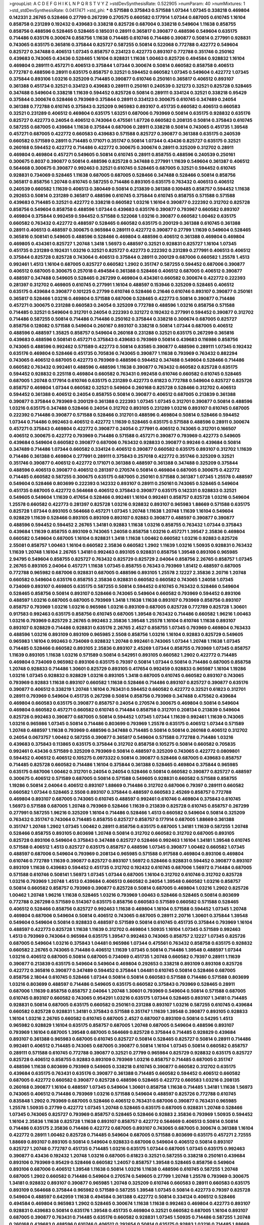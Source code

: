 >groupList:
A C D E F G H I K L
N P Q R S T V Y Z 
>stdDevSynthesisRate:
0.522905 
>numParam:
40
>numMixtures:
1
>std_stdDevSynthesisRate:
0.0417471
>std_phi:
***
0.571588 0.375843 0.571588 1.07344 1.07345 0.338218 0.469804 0.142331 2.26765 0.528466
0.27799 0.267299 0.270575 0.660582 0.177914 1.07344 0.687005 0.610745 1.16104 0.858758
0.231289 0.192432 0.439683 0.338218 0.825726 0.687004 0.338218 0.549604 1.11638 0.858755
0.858756 0.488596 0.528465 0.528465 0.185031 0.28911 0.365817 0.390877 0.488596 0.549604
0.635175 0.714486 0.635176 0.300674 0.858756 1.11638 0.714485 0.610746 0.714486 0.390877
0.50814 0.277991 0.928831 0.743065 0.635175 0.365816 0.375844 0.825727 0.587255 0.50814
0.522068 0.772788 0.422772 0.549604 0.825727 0.347488 0.406513 1.07345 0.858757 0.234123
0.422773 0.893107 0.772788 0.351746 0.250162 0.439683 0.743065 0.43436 0.528465 1.16104
0.928831 1.11638 1.00463 0.825726 0.494584 0.928832 1.16104 0.469804 0.289111 0.457271
0.406513 0.375844 1.07344 0.300674 0.50814 0.660582 0.858758 0.406513 0.772787 0.488596
0.28911 0.635175 0.858757 0.32521 0.594452 0.660582 1.07345 0.549604 0.422772 1.07345
0.375844 0.893106 1.03216 0.325209 0.714485 0.390877 0.610746 0.250161 0.365817 0.406512
0.893107 0.361388 0.451734 0.32521 0.334123 0.439683 0.289111 0.250161 0.240539 0.321273
0.32521 0.825728 0.528465 0.347488 0.549604 0.338218 1.11639 0.594452 0.825726 0.50814
0.289111 0.334124 0.32521 0.338218 0.95429 0.375844 0.300674 0.528466 0.793969 0.375844
0.28911 0.334123 0.300675 0.610745 0.347489 0.24054 0.361388 0.772788 0.610745 0.375843
0.325209 0.965983 0.893107 0.451735 0.660582 0.406513 0.660583 0.32521 0.231289 0.406512
0.469804 0.635175 1.63251 0.687006 0.793969 0.50814 0.635175 0.928832 0.635176 0.825727
0.422773 0.24054 0.406512 0.743064 0.475561 1.67726 0.660582 0.208135 0.50814 0.375843
0.610745 0.587255 0.687005 0.439684 1.11638 0.375844 0.687006 0.28911 0.338218 0.50814
0.743065 0.451735 1.39548 0.457271 0.687005 0.422772 0.660583 0.439683 0.571588 0.825727
0.390877 0.361388 0.635175 0.240539 0.660582 0.571589 0.28911 0.714485 0.171071 0.351747
0.50814 1.07344 0.43436 0.825727 0.635175 0.32521 0.260168 0.594452 0.422772 0.714486
0.422772 0.300675 0.300674 0.28911 0.325209 0.312702 0.28911 0.469804 0.469804 0.457271
0.549605 0.50814 0.610745 0.28911 0.858755 0.488596 0.240539 0.250161 0.300675 0.8037
0.390877 0.50814 0.488596 0.825728 0.347488 0.277991 1.11639 0.549604 0.361387 0.406512
0.564668 0.300675 0.390877 0.992463 0.32521 0.610745 0.528465 0.687005 0.32521 0.594452
0.610745 0.928831 0.734069 0.528465 1.11638 0.687005 0.687005 0.528466 0.347488 0.528466
0.50814 0.858756 0.365817 0.858756 1.20748 0.610745 0.587255 0.714486 0.893105 0.635175
0.763432 0.406513 0.406512 0.240539 0.660582 1.11639 0.406513 0.380449 0.50814 0.213839
0.361388 0.109485 0.858757 0.594452 1.11638 0.292653 0.50814 0.231289 0.365817 0.488596
0.610745 0.375844 0.610745 0.858755 0.571588 0.571588 0.439683 0.714485 0.32521 0.422772
0.338218 0.660582 1.03216 1.16104 0.390877 0.222392 0.312702 0.825728 0.858756 0.549604
0.858758 0.488596 1.07344 0.439683 0.635176 0.390877 0.793967 0.660582 0.893107 0.469804
0.375844 0.992459 0.594452 0.571588 0.522068 1.03216 0.390877 0.660582 1.00462 0.635175
0.660582 0.763432 0.422772 0.488597 0.528465 0.660582 0.635175 0.200129 0.361388 0.610745
0.361388 0.28911 0.406513 0.488597 0.300675 0.965984 0.289111 0.422772 0.390877 0.27799
1.11639 0.549604 0.528465 0.365816 0.508141 0.549605 0.488596 0.528466 0.469804 0.488596
0.406512 0.361388 0.469804 0.469804 0.469805 0.434361 0.825727 1.20748 1.3418 1.56973
0.488597 0.32521 0.928831 0.825727 1.16104 1.07345 0.451735 0.231289 0.192431 1.03216
0.32521 0.825727 0.422773 0.222392 0.231289 0.277991 0.406513 0.406512 0.375844 0.825728
0.825728 0.743064 0.406513 0.375844 0.28911 0.200129 0.687006 0.660582 1.25578 1.4513
0.992461 1.4513 1.16104 0.687005 0.825727 0.660582 1.2902 0.351747 0.587255 0.594452
0.687006 0.390877 0.406512 0.687005 0.300675 0.257018 0.494584 0.361388 0.528466 0.406512
0.687005 0.406512 0.390877 0.488597 0.347488 0.549605 0.528465 0.267299 0.469804 0.434361
0.660582 0.300674 0.422772 0.222393 0.281397 0.312702 0.469805 0.610745 0.277991 1.16104
0.488597 0.153946 0.325209 0.528465 0.406512 0.635175 0.439684 0.390877 0.101225 0.27799
0.610746 0.528466 0.21646 0.610746 0.893107 0.390877 0.250161 0.365817 0.528466 1.03216
0.469804 0.571588 0.687006 0.528465 0.422773 0.50814 0.390877 0.714486 0.457271 0.300675
0.231288 0.660583 0.24054 0.325209 0.772788 0.488596 1.03216 0.858756 0.571588 0.714485
0.32521 0.549604 0.312701 0.24054 0.222393 0.321272 0.192432 0.277991 0.594452 0.390877
0.312702 0.714486 0.587255 0.50814 0.714486 0.714486 0.250162 0.375844 0.338218 0.300674
0.687005 0.825727 0.858756 0.128082 0.571588 0.549604 0.260167 0.893107 0.338218 0.50814
1.07344 0.687005 0.406512 0.488596 0.488597 1.35825 0.858757 0.549604 0.260168 0.231288
0.32521 0.635175 0.267299 0.365816 0.439683 0.488596 0.508141 0.457271 0.375843 0.439683
0.793969 0.50814 0.439683 0.116986 0.858756 0.743065 0.488596 0.992462 0.571589 0.422773
0.50814 0.83585 0.390877 0.488596 0.289111 1.07345 0.192432 0.635176 0.469804 0.528466
0.451735 0.705836 0.743065 0.390877 1.11638 0.793969 0.763432 0.882294 0.743065 0.406512
0.687005 0.422773 0.793969 0.488596 0.594452 0.347488 0.549604 0.528466 0.714486 0.660582
0.763432 0.992461 0.488596 0.488596 1.11638 0.390877 0.763432 0.660582 0.825728 0.635175
0.594452 0.928832 0.225118 0.469804 0.660582 0.763431 0.992458 0.610746 0.660582 0.610745
0.528465 0.687005 1.20748 0.177914 0.610746 0.635175 0.231289 0.422773 0.61823 0.772788
0.549604 0.825727 0.825726 0.858757 0.469804 1.07344 0.660582 0.32521 0.549604 0.260168
0.825728 0.528466 0.312702 0.406513 0.594452 0.361388 0.406512 0.24054 0.858755 0.50814
0.390877 0.406512 0.687005 0.213839 0.361388 0.390877 0.375844 0.793969 0.200129 0.361388
0.222393 1.07345 1.07345 0.312701 0.390877 0.50814 0.488596 1.03216 0.635175 0.347488
0.528466 0.24054 0.312702 0.893105 0.231289 1.03216 0.893107 0.610745 0.687005 0.222392
0.714486 0.390877 0.571588 0.528466 0.312701 0.488596 0.469804 0.50814 0.528466 0.594452
1.07344 0.714486 0.992463 0.406512 0.422772 1.11639 0.528465 0.635175 0.571588 0.488596
0.28911 0.300674 0.457271 0.375843 0.469804 0.422772 0.390877 0.24054 0.277991 0.406512
0.743065 0.312701 0.166507 0.406512 0.300675 0.422772 0.793969 0.714486 0.571588 0.457271
0.390877 0.793969 0.422773 0.549605 0.439684 0.549604 0.660582 0.390877 0.687006 0.763432
0.928833 0.390877 0.99246 0.439684 0.50814 0.347489 0.714486 1.07344 0.660582 0.334124
0.406512 0.390877 0.660582 0.635175 0.893107 0.312702 1.11639 0.714486 0.361388 0.469804
0.277991 0.289111 0.375843 0.257018 0.422772 0.351746 0.325209 0.32521 0.351746 0.390877
0.406512 0.422772 0.171071 0.361388 0.488597 0.361388 0.347488 0.325209 0.375844 0.488596
0.406513 0.390877 0.406512 0.281397 0.270574 0.50814 0.469804 0.687005 0.300675 0.422772
0.714485 0.660582 0.587255 0.300675 0.635175 0.687005 0.250161 0.571588 0.361387 1.07345
1.25578 0.488597 0.549604 0.528466 0.803699 0.222393 0.142332 0.893107 0.28911 0.250161
0.743065 0.528465 0.549604 0.451735 0.687005 0.422772 0.564668 0.406512 0.375843 0.390877
0.635175 0.142331 0.928833 0.32521 0.549605 0.549604 1.11639 0.417654 0.528466 0.992461
1.16104 0.992461 0.858757 0.825728 1.03216 0.549604 1.25578 0.660582 0.422773 0.281397
0.825728 1.03216 0.928832 0.893107 0.965983 1.88669 0.571588 0.635175 0.825728 1.07344
0.893105 0.564668 0.457271 1.07345 1.20748 1.11638 1.20748 1.11639 1.16104 0.549604
0.928829 1.11639 0.528466 0.893105 0.893109 0.893107 0.92883 0.390877 0.488597 0.390877
0.390877 0.488596 0.594452 0.594452 2.26765 1.34181 0.92883 1.11638 1.03216 0.858755
0.763432 1.07344 0.375843 0.439684 1.11639 0.858755 0.893109 0.743065 1.24058 0.858758
1.03216 0.457271 1.39547 2.35836 0.469804 0.660582 0.549604 0.687005 1.16104 0.928831
1.3418 1.11638 1.00462 0.660582 1.03216 0.92883 0.825726 2.55081 0.858757 1.00463
1.16104 0.660582 2.35836 0.660582 1.2902 1.11639 1.03216 1.50935 0.928831 0.763432
1.11639 1.20748 1.16104 2.26765 1.34181 0.992463 0.893105 0.928831 0.858756 1.39548
0.893106 0.965985 2.94795 0.549604 0.858755 0.825727 0.763432 0.825729 0.825729 2.04064
0.858756 2.26765 0.858757 1.07345 2.26765 0.893105 2.04064 0.457271 1.11638 1.07345
0.858755 0.76343 0.793969 1.81412 0.488597 0.687005 0.772788 0.965982 0.687006 0.928831
0.687005 0.488596 0.893105 1.25578 2.12227 2.35836 2.20716 1.20748 0.660582 0.549604
0.635176 0.858755 2.35836 0.928831 0.660582 0.660582 0.743065 1.24058 1.07345 0.734069
0.893107 0.469805 0.635175 0.587255 0.50814 0.594452 0.610745 0.763432 0.528466 0.549604
0.528465 0.858756 0.50814 0.893107 0.528466 0.743065 0.549604 0.660582 0.793969 0.594452
0.893106 0.488597 1.03216 0.687005 0.687005 0.793969 1.3418 1.11638 1.11638 0.893107
0.793969 0.858756 0.893107 0.858757 0.793969 1.03216 1.03216 0.965986 1.03216 0.893109
0.687005 0.825728 0.772789 0.825728 1.30601 0.917583 0.992463 0.635175 0.858756 0.610745
0.687005 1.39548 0.763432 0.714486 0.660582 1.96216 1.00463 1.03216 0.793969 0.825729
2.26765 0.992463 2.35836 1.39548 1.25578 1.16104 0.610746 1.11638 0.893107 0.893107
0.928829 0.714486 0.928831 0.635176 2.26765 2.4527 0.858755 1.07345 0.793969 0.469804
0.763433 0.488596 1.03216 0.893109 0.893109 0.965985 2.5508 0.858756 1.03216 1.16104
0.92883 0.825729 0.549605 0.965983 1.16104 0.992463 0.734069 0.928832 1.20748 0.992461
0.743065 1.07344 1.20748 1.11638 1.07345 0.714485 0.528466 0.660582 0.893105 2.35836
0.893107 2.45269 1.07344 0.858755 0.793969 1.07345 0.858757 1.11639 0.893105 1.11638
1.03216 0.571589 0.50814 0.542951 0.893105 0.660582 1.2902 0.422772 0.714485 0.469804
0.734069 0.965982 0.893106 0.635175 0.79397 0.50814 1.07344 0.50814 0.714486 0.687005
0.858758 1.20748 0.928833 0.714486 1.30601 0.825729 0.893105 0.417654 0.992459 0.928833
0.965987 1.16104 1.19286 1.03216 1.07345 0.928832 0.928829 1.03216 0.893105 1.3418
0.687005 0.610745 0.660582 0.893107 0.743065 0.793969 0.92883 1.11638 0.893107 0.660582
1.11638 0.528466 0.714486 0.893107 0.825727 0.390877 0.635176 0.390877 0.406512 0.338219
1.20748 1.16104 0.763431 0.594452 0.660582 0.422772 0.32521 0.61823 0.312701 0.28911
0.793969 0.549604 0.451735 0.267298 0.50814 0.858756 0.793969 0.347488 0.475562 0.439684
0.469804 0.660583 0.635175 0.390877 0.858757 0.24054 0.270574 0.300675 0.469804 0.50814
0.549604 0.469804 0.660582 0.457271 0.660582 0.610745 0.714484 0.858758 0.312701 0.208134
0.213839 0.549604 0.825726 0.992463 0.390877 0.687005 0.50814 0.594452 1.07345 1.07344
1.11639 0.992461 1.11639 0.743065 1.03216 0.965986 1.07345 0.50814 0.714486 0.803699
0.793969 1.25578 0.635175 0.406512 1.07344 0.571589 1.20748 0.488597 1.11638 0.793969
0.488596 0.347488 0.714485 0.50814 0.50814 0.260168 0.406512 0.312702 0.24054 0.0673757
1.00462 0.587255 0.390877 0.365817 0.549604 0.571588 0.772788 0.714486 1.03216 0.439683
0.375843 0.113865 0.635175 0.375844 0.312702 0.858758 0.105275 0.50814 0.660582 0.705835
0.992461 0.43436 0.571589 0.325209 0.793969 0.50814 0.488597 0.325209 0.743065 0.422772
0.0809801 0.594452 0.406512 0.406512 0.105275 0.0973322 0.50814 0.390877 0.528466 0.687005
0.439683 0.858757 0.714485 0.825728 0.660582 0.714486 1.16104 0.375844 0.361388 0.528465
0.469804 0.375844 0.965985 0.635175 0.687006 1.00462 0.312701 0.24054 0.24054 0.528466
0.50814 0.660582 0.390877 0.825727 0.488597 0.300675 0.406512 0.571589 0.687005 0.50814
0.571588 0.549605 0.928831 0.660582 0.571588 0.858755 1.19286 0.50814 2.04064 0.406512
0.893107 1.88669 0.714486 0.312702 0.687006 0.79397 0.289111 0.660582 0.660582 1.07344
0.528465 2.5508 0.893107 0.375844 0.488597 0.660583 2.45269 0.858757 0.772788 0.469804
0.893107 0.687005 0.743065 0.610745 0.488597 0.992461 0.610746 0.469804 0.375843 0.610745
1.56973 0.571588 0.687005 1.20748 0.793969 0.528466 1.11639 0.213839 0.825728 0.610745
0.858757 0.267299 0.277991 0.587255 1.96216 0.325209 1.16104 0.714486 0.528466 1.4513
0.660582 0.549604 0.50814 0.325209 0.763432 0.351747 0.743064 0.714485 0.858755 0.825727
0.858757 0.177914 0.687005 1.88669 0.361388 0.351747 1.20748 1.2902 1.07345 1.00462
0.28911 0.858756 0.635175 0.687005 1.34181 1.11639 0.587255 1.20748 0.528466 0.858755
0.893105 0.803698 1.20748 0.50814 0.312702 0.660582 0.312702 0.687005 0.893105 0.825728
0.893106 0.549604 0.375843 0.347488 0.825727 0.528466 0.992463 1.16104 1.34181 1.39548
0.610745 0.571588 0.406512 1.4513 0.825727 0.635175 0.858757 0.488596 1.07345 0.390877
1.00462 0.660582 1.07345 0.488597 0.687006 0.549604 0.793969 0.208134 0.965985 0.571588
0.917588 0.469804 0.893106 0.469804 0.610746 0.772789 1.11639 0.390877 0.825727 0.893107
1.56972 0.528466 0.928831 0.594452 0.390877 0.893107 0.893109 1.11638 0.439683 0.594452
0.451735 0.312702 0.192432 0.610745 0.687006 1.56972 0.714484 0.687005 0.571588 0.610746
0.508141 1.56973 1.07345 1.07344 0.687005 1.16104 0.312702 0.610746 0.312702 0.825728
1.03216 0.793969 1.20748 1.4513 0.439684 0.406513 0.660582 0.24054 1.39548 0.660582
1.03216 0.858757 0.50814 0.660582 0.858757 0.793969 0.390877 0.825728 0.50814 0.687005
0.469804 1.03216 1.2902 0.825726 1.00462 1.20748 1.96216 1.11638 0.528465 1.03216
0.793969 1.00463 0.528466 0.528465 0.50814 0.803699 0.772788 0.267298 0.571589 0.514367
0.635175 0.858756 0.660583 0.571589 0.660582 0.571588 0.528465 0.406512 0.528466 0.858756
0.825727 0.992463 1.11638 0.469804 1.16104 0.571588 0.594452 1.07345 1.20748 0.469804
0.687006 0.549604 0.50814 0.406512 0.743065 0.687005 0.28911 2.20716 1.30601 0.375844
1.39548 0.549604 0.549604 0.50814 0.928833 0.488597 0.571589 0.50814 0.610745 0.451735
0.375844 0.793969 1.16104 0.488597 0.422773 0.825728 1.11638 1.11639 0.312702 0.469804
1.50935 1.16104 1.07345 0.571589 0.992463 1.4513 0.793969 0.743064 0.965984 0.635175
1.39547 0.992463 0.743065 0.858757 2.12227 1.07345 0.825726 0.687005 0.549604 1.03216
0.375843 1.04481 0.965986 1.07344 0.475561 0.763432 0.858758 0.635175 0.928832 0.660582
2.26765 0.743065 0.714486 0.406512 1.11639 1.07345 0.50814 0.714486 1.39548 0.488597
1.07344 1.03216 0.406512 0.687005 0.50814 0.687005 0.734069 0.451735 1.20748 0.660582
0.79397 0.28911 1.11639 0.390877 0.213839 0.635175 0.549604 0.549604 0.469804 0.292653
0.338218 0.893109 0.893108 0.825726 0.422772 0.365816 0.390877 0.347489 0.594452 0.375844
1.04481 0.610745 0.50814 0.528466 0.687005 0.858756 2.18044 0.610745 0.528466 1.07344
0.50814 0.50814 0.660583 0.571588 0.714486 0.571588 0.803699 1.03216 0.803699 0.488597
0.714486 0.549605 0.635175 0.660582 0.375843 0.793969 0.528465 0.28911 0.687006 1.11639
0.858758 0.858757 2.04064 1.20748 1.30601 0.793969 0.549604 0.50814 0.571588 0.687005
0.610745 0.893107 0.660582 0.743065 0.954291 1.03216 0.635175 1.07344 0.528465 0.893107
1.34181 0.714485 0.928831 0.50814 0.687005 0.635175 0.660582 0.250161 0.231288 0.893107
1.03216 0.587255 0.610745 0.439684 0.660582 0.825728 0.928831 1.34181 0.375843 0.571588
0.351747 1.11639 1.39548 0.390877 0.893105 0.928833 1.16104 1.03216 2.26765 0.660582
0.610745 0.687005 2.4527 0.687007 0.893109 0.50814 0.54295 1.4513 0.965982 0.928829
1.16104 0.635175 0.858757 0.687005 1.20748 0.687005 0.549604 0.488596 0.893107 0.793969
1.16104 0.687005 1.39548 0.687005 0.564669 0.825728 0.375844 0.714485 0.928829 0.439684
0.893107 0.361388 0.965983 0.687005 0.610745 0.825727 0.50814 0.528465 0.825727 0.50814
0.28911 0.714486 0.992461 0.406512 0.714485 0.743065 0.687005 0.390877 0.50814 1.16104
1.07345 0.50814 0.660582 0.858757 0.289111 0.571588 0.610745 0.772788 0.390877 0.32521
0.27799 0.965984 0.825729 0.928832 0.635175 0.825727 0.825728 0.406512 0.858755 0.92883
0.893109 0.793969 1.03216 0.858757 0.714485 0.687005 0.351747 0.488596 1.11638 0.803699
0.793969 0.549605 0.338218 0.610745 0.390877 0.660582 0.312702 0.635175 0.439684 0.635175
0.763431 0.635176 0.390877 0.361388 0.714485 0.660582 0.594452 0.406512 0.660582 0.687005
0.422772 0.660582 0.390877 0.825728 0.488596 0.528465 0.422772 0.660583 1.03216 0.208135
0.260168 0.390877 1.16104 0.488597 1.07345 0.549604 1.30601 0.858758 1.11638 0.714485
1.34181 1.11638 1.56973 0.743065 0.406512 0.714486 0.793969 1.03216 0.571588 0.549604
0.488597 0.825726 0.772788 0.610745 0.835848 1.2902 0.793969 0.687005 0.528466 0.406512
0.763431 0.687006 0.390877 0.763431 0.965985 1.25578 1.50935 0.27799 0.422772 1.07345
1.20748 0.528465 0.635175 0.687005 0.928831 1.20748 0.528466 1.07345 0.743065 0.825727
0.793969 0.858757 0.528465 0.528466 0.92883 2.35836 0.793969 1.50935 0.594452 1.16104
2.35836 1.11638 0.825728 1.11638 0.893107 0.858757 0.422772 0.564669 0.406513 0.50814
0.50814 0.714486 0.635175 2.35836 0.714486 0.422772 0.687005 0.893107 0.743065 0.687005
0.300674 0.361388 1.16104 0.422772 0.28911 1.00462 0.825728 0.714485 0.549604 0.687005
0.571588 0.803699 0.635175 0.457271 2.72555 1.88669 0.893107 0.893105 0.50814 0.549604
0.928833 0.687006 0.549604 0.406512 0.50814 0.893107 0.825727 1.20748 0.772787 0.451735
0.714485 1.03216 0.635175 1.07344 0.687005 1.07345 0.635175 0.992463 0.390877 0.43436
0.192432 1.20748 1.03216 0.687005 0.61823 0.32521 0.587255 0.338218 0.250161 0.439684
0.893106 0.793969 0.95429 0.528466 0.660582 1.24057 0.858757 1.39548 0.528465 0.858756
0.549604 0.893106 0.687006 0.406512 1.39548 1.11638 0.50814 1.03216 1.11638 0.488596
0.610745 0.587255 1.20748 0.687005 1.2902 0.660582 0.714486 0.549604 0.270574 0.549605
0.27799 1.20748 1.25578 0.793969 0.300675 1.34181 0.928832 0.893107 0.390877 0.965985
1.20748 0.325209 0.610746 0.660583 0.28911 0.660583 0.635175 0.893109 0.564668 0.375844
0.965982 0.571589 0.587255 1.39548 1.07345 0.50814 0.422773 0.79397 0.825728 0.549604
0.488597 0.642959 1.11638 0.494584 0.361388 0.422772 0.50814 0.334124 0.406512 0.528466
0.494584 0.469804 0.965983 1.2902 0.528465 0.300674 1.11638 1.11638 0.992463 0.469804
0.422773 0.893107 0.928831 0.439683 0.50814 0.635176 1.39548 0.451735 0.469804 0.32521
0.660582 0.687005 1.16104 0.893107 0.687005 0.390877 0.763431 0.714485 0.635176 0.660582
0.928831 1.07345 1.50935 0.714486 0.587255 1.20748 0.260168 0.439683 0.488596 0.610746
0.406512 0.292654 0.50814 0.635175 0.92883 1.03216 0.714485 1.88669 0.763432 0.312702
0.594452 0.469804 0.965982 0.406512 1.67726 0.687005 0.687005 0.61823 0.549604 0.893107
0.965983 1.07344 0.361388 0.549604 0.687005 0.61823 0.660582 0.992461 1.16104 0.338218
0.660582 0.50814 0.992458 0.50814 0.893107 0.928829 0.50814 0.954291 1.11638 1.34181
1.39547 0.687005 0.793969 0.610745 0.50814 0.893107 1.11638 0.528465 0.54295 0.660583
0.375843 0.406512 0.50814 0.635175 0.50814 0.390877 0.422772 0.825729 1.16104 0.928831
0.660582 0.390877 0.893107 0.587255 0.549604 0.660582 0.422773 0.825728 0.635175 0.231289
1.16104 0.858756 0.687005 0.406512 0.893105 0.488596 0.594451 0.564668 0.893107 0.687005
0.610745 0.610745 0.27799 0.32521 0.965982 0.469804 1.03216 0.660583 0.928831 0.687006
0.422773 0.714485 0.743065 0.610745 0.488596 0.439683 0.528466 0.571589 0.250161 0.660582
0.825727 0.687005 0.825728 0.250161 0.300675 0.92883 1.25578 0.528465 0.528465 0.734069
0.587255 1.07344 0.50814 0.571588 1.16104 0.200129 0.488597 1.16104 0.893106 2.62072
0.793969 0.825727 0.422773 0.361388 0.564669 0.528466 0.635175 0.635175 0.439683 1.4513
0.469804 0.594452 0.635175 0.763431 1.34181 0.858755 0.793969 0.488596 0.406512 1.16104
0.571588 0.965983 0.660582 0.488596 0.361388 0.743065 0.469804 0.270574 1.11639 0.714485
0.687005 1.16104 0.50814 1.16104 0.825728 0.494584 0.375844 1.20748 0.50814 0.928831
0.390877 0.714486 0.334124 1.00462 0.375843 0.549604 0.208135 0.406512 0.375844 0.277991
0.488597 0.858755 0.439684 0.571588 0.858756 0.763432 1.11638 0.965982 1.03216 0.660583
0.422772 0.361388 0.893107 0.528466 0.858755 0.858756 0.893105 0.422772 0.549605 0.439684
1.16104 0.893105 0.571588 0.587255 0.312702 0.928831 0.893105 0.549605 1.0866 0.439683
0.687006 1.88669 0.361387 0.825727 1.11639 1.30601 0.564668 1.16104 0.300675 0.635176
1.03216 0.793969 0.928829 0.687005 1.03216 0.928829 1.03216 0.743065 0.422773 0.893109
1.03216 0.390877 0.954291 1.07344 0.687005 0.660582 0.528466 0.50814 0.714486 0.571588
0.610745 0.43436 0.893105 0.225118 1.34181 0.587255 0.422772 0.439683 1.11638 0.587255
0.610746 0.825727 2.72555 1.03216 0.793969 1.07345 0.714486 0.610746 1.4513 1.16104
0.549604 0.858755 1.20748 0.660582 0.825728 0.687005 0.858758 0.508141 0.361388 0.793968
0.549604 0.660582 0.451735 1.39548 0.772788 0.660583 0.439683 0.660582 0.660582 0.893107
0.375844 1.88669 0.928829 0.965982 0.610745 0.825728 1.16104 1.16104 0.50814 0.610745
0.594452 1.20748 0.549605 1.25578 1.39547 0.406512 0.216459 0.687005 0.743065 0.406512
0.660582 0.858756 0.528466 0.528466 0.858756 0.635175 0.893107 0.858758 1.07345 0.28911
0.240539 0.61823 2.26765 0.422772 1.20748 0.79397 0.687005 0.687006 1.39548 1.16104
1.11638 0.422772 0.177914 0.50814 0.587255 0.687005 0.610745 2.04064 0.571588 0.660582
0.763432 0.469804 0.660582 0.893107 0.687005 0.734069 0.457271 0.687005 0.61823 0.992463
0.571588 0.858757 0.743065 1.16104 0.793969 0.793969 0.390877 0.893107 0.825728 0.763432
0.635175 0.610746 0.992459 1.20748 1.4513 0.714485 1.16104 0.793969 1.4513 0.687005
0.390877 1.50935 0.893107 0.687005 0.660582 0.439683 0.208135 0.50814 0.594452 1.00462
0.793969 1.35826 0.549605 0.528465 1.2902 0.763432 0.439683 0.858756 0.714486 0.587255
0.528465 0.177914 0.281398 0.660582 0.422773 0.549604 0.992463 0.928831 1.03216 1.30601
0.687005 0.549604 1.03216 0.390877 0.610746 0.488596 0.858757 0.610746 0.338218 0.451735
0.375844 0.763431 0.240539 1.2902 0.660582 0.312701 0.793969 0.825727 1.11638 1.03216
0.793969 0.528466 0.743065 0.50814 0.793969 0.743065 0.528465 0.390877 1.03216 0.300675
0.893105 1.07344 0.50814 0.528465 0.858756 0.734069 0.50814 0.528466 1.11639 0.772787
0.390877 0.406512 0.250162 0.660582 0.714486 0.231289 0.406512 1.25578 0.825728 0.549604
0.587255 0.422772 0.858758 0.564668 0.406512 0.422772 1.30601 0.406512 0.549604 0.351747
0.488596 0.422773 0.549604 0.451735 0.528465 0.439683 0.660583 0.451735 0.312702 0.793969
0.587255 1.96216 0.375844 0.965982 0.422773 0.714485 0.858756 0.549604 0.528465 0.714485
0.50814 0.406512 0.734069 0.439683 0.325209 0.451735 0.361388 0.451735 0.281397 0.687005
1.11638 0.469805 0.571588 0.660582 0.660583 0.488596 1.34181 1.3418 0.687005 0.793969
0.660582 0.528466 0.965984 0.40159 0.714486 0.528466 0.825729 0.743065 1.11639 1.16104
0.312702 0.642959 0.50814 0.594452 0.928833 0.270574 0.793969 0.743063 0.231288 0.488596
1.16104 0.610746 0.79397 1.07345 0.406512 0.406512 0.687005 0.714485 0.687005 0.660582
0.267299 0.406513 0.422772 0.714486 0.250161 0.743065 0.687005 0.660582 0.858757 1.56973
0.451735 0.610746 0.763431 0.325209 0.222393 0.50814 1.20748 0.528466 0.660582 0.528466
1.20748 0.793967 0.300674 0.714485 0.687005 0.488596 0.743065 0.300675 0.793969 0.687007
0.390877 0.714486 0.763433 0.858758 0.571589 1.07345 0.439683 0.858755 0.50814 0.610746
0.549604 0.390877 0.825728 0.361388 0.300675 0.131593 0.858756 0.635175 0.231289 0.231288
0.434361 0.635176 0.660582 2.35836 0.793969 1.4513 0.528465 0.338218 0.488597 0.92883
0.549604 0.893106 0.635175 0.858755 1.20748 0.893107 0.687005 0.635175 0.361387 2.26766
0.422772 0.375843 0.312702 0.406512 0.136857 0.422773 0.222393 0.858756 0.660582 0.451735
0.564669 0.825728 1.4513 0.793969 0.660582 1.50935 2.35836 1.03216 0.312701 0.488597
1.11639 0.300675 0.743065 0.205614 0.92883 0.390877 1.03216 1.11638 0.858756 0.469805
2.5508 0.406513 0.338218 0.660583 0.375844 0.660582 0.28911 0.300675 0.528465 0.50814
0.375844 0.390877 0.571588 0.772788 0.390877 0.714486 0.893107 0.660582 0.610745 0.434361
0.549604 0.375843 0.375843 0.469804 0.610745 0.965986 0.825728 0.965985 0.772788 0.687005
0.564668 0.635175 0.660582 0.610746 0.743065 0.714486 0.714486 0.825728 0.743065 0.743065
0.893107 0.406513 0.825728 0.687005 0.469804 1.2902 0.549605 0.549604 0.50814 2.04064
2.35836 0.793969 0.347488 1.07344 0.28911 1.07344 1.07344 0.743065 0.714486 0.635175
0.825727 0.50814 1.03216 0.714486 0.50814 0.92883 0.361388 0.325209 0.660582 0.300675
0.928833 0.61823 0.660582 0.528466 0.893107 0.422773 0.549604 0.18503 0.250161 0.687005
0.439683 0.50814 0.312702 1.16104 0.825726 0.954291 0.763431 0.594452 0.893105 0.338218
0.406512 0.858755 0.312701 0.893106 0.406512 0.488596 0.825728 0.488596 0.992461 0.277991
0.610745 0.635175 0.390877 0.457271 0.635175 0.571589 0.594452 0.50814 1.07345 2.5508
1.07345 0.587255 0.954289 0.50814 2.35836 0.992463 2.35836 1.20748 0.610745 0.422773
0.714486 0.361388 0.893107 0.635176 0.406512 1.00463 0.610745 0.893107 0.858758 0.488596
0.406512 0.488596 1.03216 0.488596 1.11639 1.25578 0.50814 0.457271 0.549604 0.469804
1.39547 0.687005 0.528466 0.28911 1.11638 1.2902 0.687005 0.687005 0.825726 0.488597
0.793969 0.687005 0.50814 0.825728 1.07345 1.00462 1.11639 0.858757 0.734069 0.743065
0.549604 0.375843 0.469805 1.03216 0.687005 0.893106 1.4513 1.11639 0.714486 0.965982
0.50814 0.469804 0.231288 0.772788 0.714484 0.893107 0.422772 0.549605 0.365817 0.763432
0.610745 0.610745 0.992459 0.312702 1.25578 1.74435 0.50814 0.635175 0.610746 0.858757
0.869281 1.03216 0.743065 0.763431 1.4513 1.20748 0.587255 0.457271 1.24058 0.361388
0.965982 0.687005 0.743065 0.893107 0.549604 0.793969 0.587255 0.488597 0.289111 0.375844
0.743065 1.16104 0.714486 0.375844 1.07344 0.95429 0.528465 1.03216 1.34181 0.635175
0.714486 0.277991 0.469805 2.09657 0.714486 0.714486 0.457271 0.687005 0.222393 0.571589
0.312701 0.488597 0.803698 0.660582 1.00462 0.893107 0.928833 1.67726 0.587255 0.406512
2.45269 0.917586 2.18044 2.26765 0.992463 2.18044 2.26765 1.2902 0.743065 2.62072
2.35836 1.88669 0.928833 2.35836 2.45269 1.34181 0.893108 2.18044 2.83457 0.893105
1.96216 2.35836 0.687005 0.642959 1.96216 1.96216 2.26765 0.687005 2.35836 2.35836
0.928831 2.65283 2.5508 2.26765 2.83457 2.35836 0.422773 0.488596 0.277991 2.26765
0.772788 0.714485 1.11639 0.635175 0.451735 0.390877 1.56973 0.240539 0.992461 1.24057
0.687005 0.587255 0.594452 0.528466 0.457271 0.635176 0.928831 0.439683 0.965982 0.469804
0.50814 2.55081 1.00462 0.763433 0.528466 0.714486 1.11638 1.39548 0.635175 0.549605
0.422772 1.81413 1.07345 0.457271 0.469805 1.11638 0.50814 0.825727 0.825728 0.714485
0.390877 1.3418 0.858757 0.992463 1.11639 0.687005 0.32521 0.406512 1.00462 0.79397
1.07345 0.954289 0.743065 0.743063 1.03216 0.965983 0.571589 0.635175 0.50814 0.687006
1.16104 0.338219 0.660582 0.375843 0.743063 0.635175 0.549604 0.422773 0.571588 1.16104
0.635175 0.406512 1.39548 1.11639 0.610746 0.334124 1.03216 0.610745 0.734069 0.714486
1.00463 0.528466 1.29019 0.992461 0.714485 0.893106 0.687005 0.635176 0.772788 0.635175
1.07344 0.714486 0.635175 0.893106 1.04481 0.587255 0.610746 0.338218 2.35836 0.954291
0.714486 0.763432 0.893105 1.11638 0.390877 0.687006 0.375843 0.793969 0.635176 0.406512
0.893107 0.469805 0.469804 0.660582 0.422772 0.50814 1.11639 0.858756 1.11638 0.312701
0.763432 0.277991 2.65283 0.365817 1.20748 0.549604 0.361388 0.564669 0.587255 0.406512
0.375843 0.494584 1.16104 0.928831 1.96216 0.488596 1.07345 0.714486 0.660582 0.469804
0.488596 0.270575 0.687005 1.16104 0.635176 0.488596 0.594452 0.825727 0.825727 1.11638
0.406512 0.635175 0.893106 0.375844 0.50814 0.687005 0.50814 0.594452 1.11638 0.858758
0.594452 1.07345 0.325209 0.50814 0.734069 0.928832 0.825728 0.610746 0.528466 0.587255
0.50814 1.03216 0.893107 0.406512 0.858756 0.893105 0.79397 1.16104 0.858755 0.338218
1.07344 0.494584 0.763432 0.351746 0.289111 0.763432 0.587255 0.549604 0.714486 0.763431
2.5508 0.635176 0.422772 0.50814 0.763432 0.50814 0.488596 0.50814 0.687005 0.32521
0.610746 0.488596 0.488597 0.635175 1.20748 2.18044 0.893107 0.635176 0.763432 0.635175
1.16104 2.35836 0.488596 0.549604 0.893105 0.390877 0.928832 0.660582 0.587255 1.11638
0.660582 1.11639 0.858757 0.893105 0.743065 0.338218 0.660583 0.714486 0.375844 0.858755
0.64296 0.858756 1.39548 0.222393 1.03216 1.03216 0.469805 0.50814 1.00462 0.528465
0.365817 2.55081 0.571588 0.714485 0.28911 1.16104 1.07345 1.11638 1.11638 0.549604
0.338218 1.16104 0.488597 0.27799 0.451735 0.451735 0.50814 0.635175 0.803699 0.488596
1.11639 0.260168 0.743065 1.11638 0.858756 1.03216 0.714486 0.714486 0.793969 0.763432
0.743065 1.00462 0.687005 1.56973 0.300674 0.687006 0.687005 0.635175 0.687005 0.714486
0.660582 0.422772 0.660582 0.28911 0.763432 1.11639 0.528466 0.825728 1.11638 0.95429
0.549604 0.549604 0.406512 0.714486 0.743065 1.20748 0.954291 0.610745 0.893107 0.422773
0.743065 0.542951 0.660582 0.893107 2.26765 1.88669 0.714486 0.803699 0.528466 0.50814
0.312702 1.07345 0.451735 0.457271 0.43436 0.635175 0.714486 1.00462 1.04481 0.610745
0.714486 0.351746 0.469805 0.351747 1.03216 0.858757 0.743065 0.549604 1.03216 1.34181
0.300675 0.687005 1.16104 0.488596 0.549604 0.406512 0.422772 0.475561 0.763432 0.390877
0.714485 0.528466 0.858755 0.928831 0.660582 0.825727 0.660582 0.660582 0.54295 0.325209
2.04064 0.610745 0.660582 0.893107 0.451735 0.270574 0.451735 1.25578 1.03216 0.893109
0.825727 0.734069 0.610745 0.858755 0.714485 0.488597 0.825728 0.825729 0.825728 0.714486
0.61823 0.928832 1.03216 0.610745 0.365817 0.270574 0.528466 1.34181 0.893106 0.549605
0.928831 0.825728 1.50935 0.687005 0.763432 0.992459 0.825728 0.635175 1.20748 1.25578
1.2902 0.893105 1.03216 0.390877 0.635175 0.32521 0.743065 0.714484 0.825727 1.2902
1.07345 0.351747 0.714486 0.858756 0.528466 0.687006 0.587255 0.893105 1.00462 1.03216
0.300674 2.45269 0.635175 0.734069 0.687005 0.375844 0.858756 0.488597 0.549604 0.660582
1.03216 0.772789 0.687005 0.375844 1.34181 0.587255 0.858757 0.793969 0.928831 0.457271
0.893107 0.803698 0.825729 0.793969 0.488597 0.528466 0.549604 0.571588 0.61823 0.422772
0.772788 1.11638 0.893109 0.571589 0.858757 1.11639 1.03216 1.11638 0.50814 0.763432
0.635175 1.16104 0.992463 1.03216 0.714486 0.687005 0.635175 1.2902 0.528465 1.07345
0.43436 0.743065 0.390877 0.390877 0.300674 1.11639 1.07345 2.12227 0.635175 0.893107
0.528466 0.95429 0.610745 0.361388 0.992463 0.406512 0.92883 1.07345 0.635175 0.743065
0.32521 0.992459 0.763431 0.825727 0.488596 0.763432 1.11638 0.635176 2.18044 1.16104
0.793969 0.594452 0.928833 1.39548 1.07344 0.488596 0.361388 0.571588 0.635175 0.893105
1.29019 0.488596 0.714486 0.687005 0.858755 0.858756 0.50814 0.375844 0.375843 0.469804
1.03216 0.893106 1.04481 1.39548 0.743065 0.542951 0.549605 0.587255 0.528465 0.587255
0.825728 0.451735 0.714486 0.858755 0.763431 0.32521 0.858755 2.5508 0.928832 0.469804
0.660583 0.965984 1.34181 0.92883 0.610746 0.549604 0.549605 0.270575 1.03216 0.338218
1.07345 1.2902 0.825727 0.587255 0.714485 1.00462 0.687006 0.549605 0.793969 0.714486
1.11638 1.25578 0.893107 0.451735 0.660583 0.549605 1.56972 0.825727 0.422772 0.954287
0.793969 0.928832 1.16104 0.772788 1.03216 1.16104 1.16104 0.610745 1.4513 0.439683
0.928829 0.488597 0.793969 0.406512 0.488597 0.743065 0.793969 0.390877 0.687005 0.571588
0.390877 0.825728 0.660582 0.992459 0.488596 0.457271 0.893107 0.687005 0.763432 0.422773
0.422773 0.714485 1.4513 1.34181 0.965984 0.660582 1.34181 0.594452 1.2902 0.714486
1.11639 0.469804 2.75895 0.361388 1.39548 0.928831 1.4513 0.992459 0.457271 0.50814
0.549604 1.11639 0.32521 0.422773 0.635175 1.11638 0.772788 0.660582 0.325209 0.825727
0.300675 0.965984 0.390877 0.469804 0.587255 0.43436 0.375844 0.528466 0.635175 0.406512
0.687005 0.858755 0.587255 0.825727 1.03216 0.714486 0.825726 0.406512 1.16104 0.858757
1.07345 0.660582 0.893109 0.406512 0.714485 0.928831 0.635175 1.63252 0.451735 0.858757
0.257018 0.488596 0.571588 0.549604 0.992459 0.825728 0.250161 0.422772 1.25578 0.312702
0.270574 0.893107 0.687005 0.469804 1.14698 0.312701 1.4513 2.35836 0.635175 0.587255
0.893107 0.270575 0.825728 0.469804 0.549604 0.610746 0.64296 0.928831 0.858755 0.825727
0.390877 0.714486 0.635175 0.390877 0.422772 0.528466 0.390877 0.992462 1.03216 0.687005
0.858755 0.361388 0.351747 2.35836 0.687005 0.965984 1.20748 0.992463 0.610745 0.469804
0.763432 0.469804 0.687005 0.687005 0.687005 0.660582 0.965982 0.277991 1.00463 1.11639
0.50814 0.660582 0.250161 0.469804 0.390877 0.660582 0.488597 1.4513 1.16104 0.564669
0.928832 0.549605 0.136857 0.549604 0.965984 0.451734 0.928829 1.16104 0.549604 0.992459
0.475561 0.488597 2.65284 1.39548 0.858756 0.743065 0.406512 0.200129 0.825728 0.8037
0.928829 1.30601 0.434361 0.422772 0.469805 0.50814 0.406512 0.549604 0.375844 0.635175
1.39548 1.07345 0.312702 0.50814 0.772788 0.494584 1.11638 0.687005 0.687006 0.587255
0.793969 0.714485 0.772787 0.965984 1.39548 0.488597 0.858756 0.825727 0.687005 0.687005
0.594452 0.714487 0.660582 0.793969 0.528466 0.422773 0.714486 0.61823 0.361388 0.469804
1.88669 0.714486 1.07345 0.635175 1.11638 1.00462 0.893105 0.687005 0.687005 0.390877
0.635175 0.635176 0.375844 0.660582 0.95429 0.475561 1.34181 0.660582 0.50814 0.260167
0.660582 0.95429 0.687005 0.893107 0.734069 1.07344 0.992459 1.03216 0.528466 0.635175
0.660582 0.965982 0.893107 0.594452 0.32521 0.312702 0.992458 0.893107 0.109485 0.714484
0.743065 0.50814 0.825727 1.03216 0.928829 0.928831 0.928832 0.488596 0.687005 0.361388
0.390877 0.390877 0.635175 0.825727 0.635175 1.39548 0.50814 1.03216 0.406512 0.361388
0.928829 1.39548 0.50814 1.35825 1.61275 0.660582 0.825727 0.50814 0.488596 0.635175
0.893109 0.893107 0.825728 1.11638 0.714486 0.351747 1.07345 1.11639 1.07344 0.50814
0.213839 0.469804 0.300675 0.549604 0.528466 0.457271 0.793969 0.610746 0.687005 1.34181
0.361388 0.793969 0.312702 0.390877 0.635175 0.763432 0.351747 0.734069 0.743065 0.406512
0.439683 0.635175 0.687005 0.858756 0.793969 0.858758 1.03216 0.312702 0.528465 0.660582
0.743065 0.687006 0.687006 0.928831 0.793969 0.772788 0.825729 0.142331 0.687005 0.587255
0.406512 0.300675 0.763432 0.635175 0.32521 0.825727 0.390877 0.422772 1.03216 0.222393
0.528465 0.594452 0.594452 0.858757 0.300674 0.858757 1.11638 0.660582 0.528466 0.528466
1.16104 0.587255 1.03216 0.439683 1.03216 0.610745 0.528466 0.594452 1.39548 0.361388
1.03216 0.660582 0.635175 0.571589 0.549604 0.893107 1.16104 0.687005 1.07344 0.488596
0.488597 0.635175 0.793969 1.04481 2.26765 1.07344 0.61823 0.858757 0.422772 0.965985
0.422772 1.34181 0.375844 0.687005 0.28911 1.16104 0.660582 0.488597 1.39548 0.893107
0.528466 0.488597 0.635175 0.375844 0.231289 0.439683 0.50814 0.390877 0.50814 0.549605
0.571588 0.687005 0.422772 1.25578 0.687005 0.687006 1.25578 0.325209 0.687005 0.825726
1.07345 0.351747 0.92883 2.72555 1.30601 0.171071 0.267299 0.635175 0.705836 0.858755
0.312702 0.687005 0.338219 0.594452 1.03216 0.687005 0.528466 0.351747 0.250162 0.610745
1.11639 0.571588 1.03216 0.992459 1.16104 0.571588 0.422772 1.03216 0.660582 0.594452
0.594452 0.610745 1.20748 0.992461 0.917586 2.35836 1.16104 0.825729 0.549604 0.965985
1.41258 0.858755 0.406512 0.610746 0.50814 1.30601 0.825728 0.528465 0.390877 0.300675
1.03216 0.825728 0.772787 0.618231 0.528465 0.361388 0.772788 2.35836 0.660583 0.28911
0.338218 1.03216 0.825727 1.3418 0.92883 0.893107 0.660582 2.4527 0.594452 0.772788
0.893107 1.11639 0.571589 0.571588 0.714485 1.03216 0.488597 0.793969 0.153946 0.300674
1.30601 0.714485 0.488596 1.07344 0.858757 0.406512 0.338218 0.549604 0.610746 0.549604
0.222392 0.825728 1.25578 1.11639 0.390877 0.451735 0.50814 0.375843 0.858757 0.439683
0.406512 0.687005 0.858757 0.50814 0.549604 0.406512 0.893109 0.610746 0.361388 0.825728
0.635175 0.714486 0.564668 0.772788 0.687005 0.687005 0.571588 0.8037 0.50814 0.325209
0.32521 0.361388 0.858758 0.457271 0.457271 1.20748 0.893107 0.488596 0.825727 1.03216
0.687005 0.763431 0.312701 0.361388 0.793969 0.300675 0.714486 0.587255 0.660582 0.488596
0.361388 1.61274 0.893106 0.687006 0.375843 0.660582 0.185031 0.469804 0.50814 0.528465
1.16104 0.714485 0.475561 0.50814 0.594452 0.714485 0.488596 0.858758 0.954289 0.965985
1.39548 0.312702 0.610745 0.406513 0.687005 0.292654 0.300674 0.882296 0.50814 1.07345
0.28911 1.11638 1.74435 0.571589 0.992461 0.50814 0.687005 1.11638 0.858757 0.439683
0.549605 0.422773 0.50814 0.422772 0.451734 0.858756 0.660582 0.50814 0.928831 0.635175
0.635175 0.858756 0.277991 0.528465 0.222393 0.803697 0.312702 0.528466 0.635175 0.549604
0.300674 0.928833 2.35836 0.422772 0.858756 0.406512 0.50814 0.687005 0.714486 0.743065
0.32521 1.07344 0.772788 0.390877 0.687006 0.687005 0.858756 0.390877 0.488597 0.571588
0.312701 1.25578 0.43436 0.571588 0.635176 0.50814 0.422772 0.250162 0.549604 1.03216
2.5508 0.772787 1.16104 0.488596 0.300675 0.439684 0.825728 0.28911 0.61823 0.992463
0.687005 0.992458 1.20748 0.375844 0.687005 2.94795 0.660582 0.528466 0.743065 0.858756
0.660582 0.772787 0.965982 1.00462 0.965984 0.571588 0.965985 0.522068 0.835847 0.610746
0.610746 1.25578 0.375843 1.03216 0.714486 0.469804 0.825729 0.660582 0.594452 0.858756
1.04481 1.07344 0.928831 0.469804 1.07345 0.594452 0.687005 0.858757 0.858756 0.549604
0.660582 0.714485 0.858756 0.763432 0.793969 0.528466 0.50814 0.858757 1.11638 0.406512
0.635176 2.75895 0.825728 1.03216 2.94795 0.714485 0.714486 1.11639 0.687005 0.528465
0.390877 1.11639 0.610746 0.528466 0.222393 1.03216 0.338218 0.549605 1.03216 0.858757
0.250161 0.488597 0.571589 0.687006 0.422772 0.451735 0.858756 0.390877 0.793969 0.469804
0.375843 0.893105 0.375844 0.610745 0.375844 1.34181 0.50814 0.660582 0.687005 0.893107
1.11638 1.11638 0.494584 0.32521 0.714486 0.687005 0.660582 0.610745 0.50814 0.825728
0.50814 0.635175 0.469804 0.660582 1.20748 0.375844 0.660582 0.488597 0.422772 0.406512
0.528465 0.714486 0.406512 0.954291 1.3418 0.714485 0.312701 0.406512 0.325209 0.488596
0.347488 0.594452 0.549604 0.469804 0.687006 0.312702 0.469804 0.300675 0.928832 0.488597
0.300674 0.347488 0.660582 0.928831 0.528465 0.92883 0.928831 0.564669 0.95429 1.34181
1.16104 0.27799 0.338218 0.549605 0.743065 0.406512 0.893109 0.50814 1.4513 0.390877
0.406512 0.660582 0.635175 1.16104 0.635176 1.11638 0.610745 1.07345 2.5508 0.587255
0.635175 0.488596 0.61823 0.635175 0.61823 1.16104 0.965982 0.422772 0.375843 0.451735
0.687005 0.488596 0.705836 0.965982 0.743065 2.35836 1.39548 0.687005 0.488596 0.390877
1.3418 1.81413 0.92883 0.528466 0.50814 0.587255 0.312702 0.50814 0.825728 1.2902
0.714485 0.549605 0.528465 0.893107 1.35826 0.743065 0.772789 0.434361 0.488597 0.38045
0.213839 0.451735 0.743066 0.32521 0.594452 0.50814 0.417654 0.714485 0.528466 1.96216
0.610746 0.375844 0.375843 0.390877 0.734069 0.281397 0.610746 0.743065 0.571589 0.893105
0.422772 0.406513 0.858756 0.231289 0.528466 0.549605 0.549604 1.11638 0.79397 0.365817
0.528466 0.825728 0.390877 0.743065 0.508141 0.714485 1.07344 0.687005 0.24054 0.422772
0.439683 0.50814 0.714485 2.35836 0.687005 0.439683 0.635175 0.549604 0.893107 0.893107
1.16104 1.16104 0.50814 0.417654 0.610745 0.660582 0.351747 0.549604 0.528465 0.277991
0.208134 0.406512 0.351747 0.610746 1.03216 0.587255 0.528466 0.171071 0.660582 0.743065
1.24057 0.361388 0.338218 0.660582 0.793969 0.488597 0.361388 0.469804 0.375844 0.488597
0.390877 0.406512 0.300674 0.338219 1.16104 0.714485 0.375843 0.928829 0.469804 0.893106
0.457271 1.16104 0.687005 0.216459 0.390877 0.858758 1.11638 0.587255 0.390877 0.858756
2.35836 0.347488 0.494584 0.422773 0.277991 0.528466 0.365817 0.422772 0.325209 0.312701
0.375844 0.660582 0.434361 0.743065 0.451734 0.825728 0.687005 0.351747 0.825728 0.571588
0.743065 0.714485 0.488597 0.635176 0.687005 1.11638 0.803698 0.528466 0.439683 0.361388
0.594452 2.5508 0.635176 0.687005 0.494584 0.390877 0.216459 0.549604 0.610745 0.528465
0.50814 0.571588 0.528466 0.50814 0.61823 1.25578 0.928832 0.439684 2.26765 0.858755
0.390877 0.422772 0.312701 0.793969 3.06587 0.347488 0.803697 0.488596 0.325209 0.928829
0.406512 0.687006 0.375843 0.928832 0.260168 0.793969 0.260168 0.390877 0.225118 1.11638
0.361387 0.687005 0.893106 0.50814 0.660582 0.687005 0.475561 0.494584 0.714485 0.714486
1.00462 0.375844 0.300675 0.714485 0.893105 0.457271 0.406512 0.312702 0.27799 0.338219
0.488597 0.325209 0.390877 0.312701 0.231288 0.300675 0.528465 0.610746 0.549604 0.50814
0.406512 0.893107 0.469804 0.439683 0.835846 0.571589 0.434361 0.250162 0.571588 1.16104
0.528466 0.660582 0.772788 0.825729 0.858757 1.11639 2.26765 1.07344 0.50814 0.660582
0.928833 0.610746 0.893105 2.20716 0.375844 0.390877 0.92883 0.714485 0.587255 0.50814
0.439684 0.250162 0.390877 0.858756 0.549604 0.281397 1.16104 0.825727 0.743066 0.325209
1.25578 0.965983 0.825727 0.50814 0.528466 1.20748 0.281397 0.260168 0.439683 0.300674
0.361388 0.954287 0.858755 0.312701 1.88669 0.772789 0.893107 0.365816 0.338218 0.635176
0.610745 0.965984 0.793969 0.549604 1.07345 1.4513 0.571588 0.528465 0.571589 0.660583
0.457271 0.571588 0.508141 0.635175 0.50814 0.635175 0.660582 0.793969 0.528465 0.528466
0.772788 0.858756 0.325209 0.687005 0.660582 0.928831 0.422773 0.965983 0.469804 1.88669
0.869281 1.11638 1.03216 0.858756 0.571589 0.793969 1.20748 0.858758 0.743065 1.20748
0.714486 1.11638 1.07344 1.07344 1.04481 1.4513 1.34181 1.07345 2.26765 0.528465
0.687005 0.549605 0.528465 0.488596 0.439684 0.743065 0.488597 1.03216 0.439683 0.361388
1.4513 0.858757 0.917586 0.660582 0.594452 0.439683 0.610745 0.270574 0.312702 0.475562
1.16104 0.793969 1.25578 0.858756 0.714485 0.825728 0.390877 0.793969 0.825727 0.928831
0.390877 0.422772 0.375843 0.390877 1.16104 0.893107 0.439683 0.858756 0.635176 0.763431
0.858756 0.457271 0.928831 1.25578 0.375843 0.793969 1.07344 0.635175 1.07344 0.549604
2.65283 0.893106 0.660582 0.64296 0.488597 0.610745 1.16104 0.858757 0.965983 0.928831
0.687005 0.390877 0.763432 0.390877 0.825727 0.928833 1.03216 1.39548 0.743065 0.858756
1.07345 1.24058 0.528466 0.893108 0.714485 2.26765 2.35836 0.660583 2.35836 1.74435
1.07344 0.549604 0.965984 0.687005 1.07345 0.965984 0.451735 2.94795 0.743065 0.687005
0.965986 1.16104 1.63252 0.714485 0.635175 0.687005 0.992461 1.4513 0.858757 1.00462
1.11638 1.20748 0.660582 0.825729 1.24057 0.858755 0.793969 1.11639 0.406512 1.11639
1.20748 0.858755 0.300675 0.660582 0.772788 0.965983 0.928831 1.25578 0.660582 0.660582
1.4513 0.549604 0.714486 1.20748 0.893107 0.714486 0.825729 1.4513 1.50935 1.11639
0.734069 0.660582 1.50935 0.858757 1.00463 0.61823 0.928832 1.07345 0.587255 0.390877
0.338218 0.687005 0.928831 1.07345 1.07344 1.20748 0.714486 0.406512 0.858757 0.825727
0.594452 0.687006 0.587255 1.63252 0.549604 0.928831 0.660582 0.893105 0.965983 1.20748
0.635175 1.20748 0.635175 1.07345 0.610745 0.571589 0.793969 0.171071 1.11638 1.2902
2.26765 2.04065 0.893107 1.07345 0.687005 1.00462 0.54295 1.39548 0.594452 0.610746
0.858756 1.2902 0.825726 1.20748 0.992461 1.4513 0.705836 0.660582 0.965985 0.660582
0.549604 1.07345 1.03216 0.660582 0.528466 0.687006 0.61823 0.422772 0.475561 0.587255
0.635175 0.763431 0.893109 0.587255 0.858757 1.20748 1.20748 0.734069 1.25578 0.687005
1.11639 0.32521 0.893107 1.20748 0.858756 0.660582 0.469804 0.571588 0.687006 0.825728
0.928831 0.635175 0.825726 0.571588 0.893107 0.635175 0.893107 1.07345 0.743063 1.20748
0.858758 0.50814 0.825728 0.549604 1.88669 0.928833 1.07345 1.16104 1.11638 0.858756
1.03216 0.772788 0.928831 0.928829 1.56973 1.11638 0.992459 0.635176 0.858758 0.54295
0.858755 1.50935 1.2902 1.20748 1.16104 0.714485 0.743065 1.07345 1.13007 1.25578
1.39547 0.858758 0.793969 0.610745 1.16104 0.714485 0.660583 2.45269 2.29544 2.45269
1.81412 2.65284 0.571589 0.469804 0.660582 1.03216 0.594452 2.09657 1.11639 1.11639
1.11638 1.20748 0.858757 0.594452 1.2902 0.660582 1.03216 0.687005 0.422772 0.422772
0.893107 0.965982 0.660582 0.50814 0.594452 2.35836 2.45269 1.50935 0.772788 2.35836
0.469804 1.39548 0.772788 1.67725 2.35836 1.2902 1.4513 2.18044 1.16104 1.04481
1.07345 0.965984 1.39548 1.34181 1.07344 1.61275 1.25578 2.26766 1.11638 0.687006
2.45269 0.528466 1.96216 1.50935 1.16104 0.687005 0.687005 0.660582 0.825728 1.39548
0.793969 0.635175 0.571588 1.16104 0.772788 0.893105 0.893106 0.743063 0.965983 1.39548
0.714487 1.25578 1.16104 1.16104 0.763432 1.25578 0.594452 0.594452 1.11639 2.26765
1.07345 0.714485 0.594452 1.39548 2.65283 2.18044 1.11639 2.35836 0.594452 0.660582
2.5508 2.12227 1.16104 2.75895 2.35836 1.39548 1.20748 1.11638 1.03216 1.07344
0.858757 1.03216 1.00463 0.687005 1.74435 1.07344 0.954291 2.35836 2.04064 1.11638
1.11638 1.96216 1.39548 2.5508 2.18044 1.35825 2.26765 0.50814 2.65283 0.858755
2.26766 2.45269 1.20748 0.965984 1.34181 0.928833 1.69781 0.714486 0.660582 1.39548
0.965983 0.528466 1.50935 2.35836 0.28911 0.687005 1.50935 1.39548 1.61274 1.16104
0.825729 0.549604 1.50935 1.2902 1.50935 0.687005 0.858755 1.4513 1.07345 0.488596
1.56973 1.07345 0.687006 0.893106 0.965983 0.893107 0.528466 1.88669 1.00462 0.610745
0.714486 1.50935 1.34181 2.5508 1.39548 0.687005 0.714486 0.858757 1.34181 1.76573
1.11638 1.16104 2.26765 0.635176 1.20748 0.928831 0.825728 0.793969 1.4513 0.50814
1.34181 1.4513 1.61275 1.74435 0.660582 1.30601 0.763432 1.04481 1.03216 1.11639
1.2902 1.03216 1.25578 1.39548 0.893109 0.488596 0.893109 0.660582 0.687005 2.18044
1.39548 1.50935 1.20748 1.56972 1.4513 0.825727 0.571588 1.24058 1.61275 1.4513
1.39548 1.25578 1.4513 0.893107 0.687005 0.390877 0.763432 1.03216 1.16104 1.07344
1.35825 0.660582 1.50935 1.34181 1.20748 1.16104 1.00463 0.893107 1.00463 1.50935
1.34181 1.39548 1.39548 0.793969 0.992459 1.03216 0.928834 2.4527 0.772786 1.4513
1.07344 1.39548 0.714485 0.793969 1.55072 1.4513 1.81413 1.74435 0.763432 1.16104
1.07345 1.30601 1.69781 1.81413 1.81413 2.65283 0.793968 1.11639 1.11638 1.39548
1.74435 0.439684 1.16104 1.24058 0.858757 0.858757 1.4513 0.390877 1.20748 1.3418
0.549605 1.03216 0.660582 1.2902 2.45269 1.20748 2.45269 1.4513 0.687005 1.16104
1.03216 2.14828 1.34181 1.3418 1.07345 1.16104 1.50935 1.69781 1.4513 1.07345
1.61275 0.508141 1.20748 0.571589 0.858757 0.610745 1.39548 0.858758 2.35836 0.858757
1.11638 1.25578 0.954291 1.81413 0.965983 1.96216 1.2902 1.56972 0.893107 1.03216
1.4513 0.92883 1.20748 0.687005 0.772789 0.893107 1.61275 2.12227 1.4513 0.917586
1.34181 1.39548 1.03216 0.610746 1.11638 1.07345 0.50814 0.361388 0.928829 0.772788
0.825728 2.35836 1.39548 0.687005 1.39548 0.610745 0.714486 
>categories:
0 0
>mixtureAssignment:
0 0 0 0 0 0 0 0 0 0 0 0 0 0 0 0 0 0 0 0 0 0 0 0 0 0 0 0 0 0 0 0 0 0 0 0 0 0 0 0 0 0 0 0 0 0 0 0 0 0
0 0 0 0 0 0 0 0 0 0 0 0 0 0 0 0 0 0 0 0 0 0 0 0 0 0 0 0 0 0 0 0 0 0 0 0 0 0 0 0 0 0 0 0 0 0 0 0 0 0
0 0 0 0 0 0 0 0 0 0 0 0 0 0 0 0 0 0 0 0 0 0 0 0 0 0 0 0 0 0 0 0 0 0 0 0 0 0 0 0 0 0 0 0 0 0 0 0 0 0
0 0 0 0 0 0 0 0 0 0 0 0 0 0 0 0 0 0 0 0 0 0 0 0 0 0 0 0 0 0 0 0 0 0 0 0 0 0 0 0 0 0 0 0 0 0 0 0 0 0
0 0 0 0 0 0 0 0 0 0 0 0 0 0 0 0 0 0 0 0 0 0 0 0 0 0 0 0 0 0 0 0 0 0 0 0 0 0 0 0 0 0 0 0 0 0 0 0 0 0
0 0 0 0 0 0 0 0 0 0 0 0 0 0 0 0 0 0 0 0 0 0 0 0 0 0 0 0 0 0 0 0 0 0 0 0 0 0 0 0 0 0 0 0 0 0 0 0 0 0
0 0 0 0 0 0 0 0 0 0 0 0 0 0 0 0 0 0 0 0 0 0 0 0 0 0 0 0 0 0 0 0 0 0 0 0 0 0 0 0 0 0 0 0 0 0 0 0 0 0
0 0 0 0 0 0 0 0 0 0 0 0 0 0 0 0 0 0 0 0 0 0 0 0 0 0 0 0 0 0 0 0 0 0 0 0 0 0 0 0 0 0 0 0 0 0 0 0 0 0
0 0 0 0 0 0 0 0 0 0 0 0 0 0 0 0 0 0 0 0 0 0 0 0 0 0 0 0 0 0 0 0 0 0 0 0 0 0 0 0 0 0 0 0 0 0 0 0 0 0
0 0 0 0 0 0 0 0 0 0 0 0 0 0 0 0 0 0 0 0 0 0 0 0 0 0 0 0 0 0 0 0 0 0 0 0 0 0 0 0 0 0 0 0 0 0 0 0 0 0
0 0 0 0 0 0 0 0 0 0 0 0 0 0 0 0 0 0 0 0 0 0 0 0 0 0 0 0 0 0 0 0 0 0 0 0 0 0 0 0 0 0 0 0 0 0 0 0 0 0
0 0 0 0 0 0 0 0 0 0 0 0 0 0 0 0 0 0 0 0 0 0 0 0 0 0 0 0 0 0 0 0 0 0 0 0 0 0 0 0 0 0 0 0 0 0 0 0 0 0
0 0 0 0 0 0 0 0 0 0 0 0 0 0 0 0 0 0 0 0 0 0 0 0 0 0 0 0 0 0 0 0 0 0 0 0 0 0 0 0 0 0 0 0 0 0 0 0 0 0
0 0 0 0 0 0 0 0 0 0 0 0 0 0 0 0 0 0 0 0 0 0 0 0 0 0 0 0 0 0 0 0 0 0 0 0 0 0 0 0 0 0 0 0 0 0 0 0 0 0
0 0 0 0 0 0 0 0 0 0 0 0 0 0 0 0 0 0 0 0 0 0 0 0 0 0 0 0 0 0 0 0 0 0 0 0 0 0 0 0 0 0 0 0 0 0 0 0 0 0
0 0 0 0 0 0 0 0 0 0 0 0 0 0 0 0 0 0 0 0 0 0 0 0 0 0 0 0 0 0 0 0 0 0 0 0 0 0 0 0 0 0 0 0 0 0 0 0 0 0
0 0 0 0 0 0 0 0 0 0 0 0 0 0 0 0 0 0 0 0 0 0 0 0 0 0 0 0 0 0 0 0 0 0 0 0 0 0 0 0 0 0 0 0 0 0 0 0 0 0
0 0 0 0 0 0 0 0 0 0 0 0 0 0 0 0 0 0 0 0 0 0 0 0 0 0 0 0 0 0 0 0 0 0 0 0 0 0 0 0 0 0 0 0 0 0 0 0 0 0
0 0 0 0 0 0 0 0 0 0 0 0 0 0 0 0 0 0 0 0 0 0 0 0 0 0 0 0 0 0 0 0 0 0 0 0 0 0 0 0 0 0 0 0 0 0 0 0 0 0
0 0 0 0 0 0 0 0 0 0 0 0 0 0 0 0 0 0 0 0 0 0 0 0 0 0 0 0 0 0 0 0 0 0 0 0 0 0 0 0 0 0 0 0 0 0 0 0 0 0
0 0 0 0 0 0 0 0 0 0 0 0 0 0 0 0 0 0 0 0 0 0 0 0 0 0 0 0 0 0 0 0 0 0 0 0 0 0 0 0 0 0 0 0 0 0 0 0 0 0
0 0 0 0 0 0 0 0 0 0 0 0 0 0 0 0 0 0 0 0 0 0 0 0 0 0 0 0 0 0 0 0 0 0 0 0 0 0 0 0 0 0 0 0 0 0 0 0 0 0
0 0 0 0 0 0 0 0 0 0 0 0 0 0 0 0 0 0 0 0 0 0 0 0 0 0 0 0 0 0 0 0 0 0 0 0 0 0 0 0 0 0 0 0 0 0 0 0 0 0
0 0 0 0 0 0 0 0 0 0 0 0 0 0 0 0 0 0 0 0 0 0 0 0 0 0 0 0 0 0 0 0 0 0 0 0 0 0 0 0 0 0 0 0 0 0 0 0 0 0
0 0 0 0 0 0 0 0 0 0 0 0 0 0 0 0 0 0 0 0 0 0 0 0 0 0 0 0 0 0 0 0 0 0 0 0 0 0 0 0 0 0 0 0 0 0 0 0 0 0
0 0 0 0 0 0 0 0 0 0 0 0 0 0 0 0 0 0 0 0 0 0 0 0 0 0 0 0 0 0 0 0 0 0 0 0 0 0 0 0 0 0 0 0 0 0 0 0 0 0
0 0 0 0 0 0 0 0 0 0 0 0 0 0 0 0 0 0 0 0 0 0 0 0 0 0 0 0 0 0 0 0 0 0 0 0 0 0 0 0 0 0 0 0 0 0 0 0 0 0
0 0 0 0 0 0 0 0 0 0 0 0 0 0 0 0 0 0 0 0 0 0 0 0 0 0 0 0 0 0 0 0 0 0 0 0 0 0 0 0 0 0 0 0 0 0 0 0 0 0
0 0 0 0 0 0 0 0 0 0 0 0 0 0 0 0 0 0 0 0 0 0 0 0 0 0 0 0 0 0 0 0 0 0 0 0 0 0 0 0 0 0 0 0 0 0 0 0 0 0
0 0 0 0 0 0 0 0 0 0 0 0 0 0 0 0 0 0 0 0 0 0 0 0 0 0 0 0 0 0 0 0 0 0 0 0 0 0 0 0 0 0 0 0 0 0 0 0 0 0
0 0 0 0 0 0 0 0 0 0 0 0 0 0 0 0 0 0 0 0 0 0 0 0 0 0 0 0 0 0 0 0 0 0 0 0 0 0 0 0 0 0 0 0 0 0 0 0 0 0
0 0 0 0 0 0 0 0 0 0 0 0 0 0 0 0 0 0 0 0 0 0 0 0 0 0 0 0 0 0 0 0 0 0 0 0 0 0 0 0 0 0 0 0 0 0 0 0 0 0
0 0 0 0 0 0 0 0 0 0 0 0 0 0 0 0 0 0 0 0 0 0 0 0 0 0 0 0 0 0 0 0 0 0 0 0 0 0 0 0 0 0 0 0 0 0 0 0 0 0
0 0 0 0 0 0 0 0 0 0 0 0 0 0 0 0 0 0 0 0 0 0 0 0 0 0 0 0 0 0 0 0 0 0 0 0 0 0 0 0 0 0 0 0 0 0 0 0 0 0
0 0 0 0 0 0 0 0 0 0 0 0 0 0 0 0 0 0 0 0 0 0 0 0 0 0 0 0 0 0 0 0 0 0 0 0 0 0 0 0 0 0 0 0 0 0 0 0 0 0
0 0 0 0 0 0 0 0 0 0 0 0 0 0 0 0 0 0 0 0 0 0 0 0 0 0 0 0 0 0 0 0 0 0 0 0 0 0 0 0 0 0 0 0 0 0 0 0 0 0
0 0 0 0 0 0 0 0 0 0 0 0 0 0 0 0 0 0 0 0 0 0 0 0 0 0 0 0 0 0 0 0 0 0 0 0 0 0 0 0 0 0 0 0 0 0 0 0 0 0
0 0 0 0 0 0 0 0 0 0 0 0 0 0 0 0 0 0 0 0 0 0 0 0 0 0 0 0 0 0 0 0 0 0 0 0 0 0 0 0 0 0 0 0 0 0 0 0 0 0
0 0 0 0 0 0 0 0 0 0 0 0 0 0 0 0 0 0 0 0 0 0 0 0 0 0 0 0 0 0 0 0 0 0 0 0 0 0 0 0 0 0 0 0 0 0 0 0 0 0
0 0 0 0 0 0 0 0 0 0 0 0 0 0 0 0 0 0 0 0 0 0 0 0 0 0 0 0 0 0 0 0 0 0 0 0 0 0 0 0 0 0 0 0 0 0 0 0 0 0
0 0 0 0 0 0 0 0 0 0 0 0 0 0 0 0 0 0 0 0 0 0 0 0 0 0 0 0 0 0 0 0 0 0 0 0 0 0 0 0 0 0 0 0 0 0 0 0 0 0
0 0 0 0 0 0 0 0 0 0 0 0 0 0 0 0 0 0 0 0 0 0 0 0 0 0 0 0 0 0 0 0 0 0 0 0 0 0 0 0 0 0 0 0 0 0 0 0 0 0
0 0 0 0 0 0 0 0 0 0 0 0 0 0 0 0 0 0 0 0 0 0 0 0 0 0 0 0 0 0 0 0 0 0 0 0 0 0 0 0 0 0 0 0 0 0 0 0 0 0
0 0 0 0 0 0 0 0 0 0 0 0 0 0 0 0 0 0 0 0 0 0 0 0 0 0 0 0 0 0 0 0 0 0 0 0 0 0 0 0 0 0 0 0 0 0 0 0 0 0
0 0 0 0 0 0 0 0 0 0 0 0 0 0 0 0 0 0 0 0 0 0 0 0 0 0 0 0 0 0 0 0 0 0 0 0 0 0 0 0 0 0 0 0 0 0 0 0 0 0
0 0 0 0 0 0 0 0 0 0 0 0 0 0 0 0 0 0 0 0 0 0 0 0 0 0 0 0 0 0 0 0 0 0 0 0 0 0 0 0 0 0 0 0 0 0 0 0 0 0
0 0 0 0 0 0 0 0 0 0 0 0 0 0 0 0 0 0 0 0 0 0 0 0 0 0 0 0 0 0 0 0 0 0 0 0 0 0 0 0 0 0 0 0 0 0 0 0 0 0
0 0 0 0 0 0 0 0 0 0 0 0 0 0 0 0 0 0 0 0 0 0 0 0 0 0 0 0 0 0 0 0 0 0 0 0 0 0 0 0 0 0 0 0 0 0 0 0 0 0
0 0 0 0 0 0 0 0 0 0 0 0 0 0 0 0 0 0 0 0 0 0 0 0 0 0 0 0 0 0 0 0 0 0 0 0 0 0 0 0 0 0 0 0 0 0 0 0 0 0
0 0 0 0 0 0 0 0 0 0 0 0 0 0 0 0 0 0 0 0 0 0 0 0 0 0 0 0 0 0 0 0 0 0 0 0 0 0 0 0 0 0 0 0 0 0 0 0 0 0
0 0 0 0 0 0 0 0 0 0 0 0 0 0 0 0 0 0 0 0 0 0 0 0 0 0 0 0 0 0 0 0 0 0 0 0 0 0 0 0 0 0 0 0 0 0 0 0 0 0
0 0 0 0 0 0 0 0 0 0 0 0 0 0 0 0 0 0 0 0 0 0 0 0 0 0 0 0 0 0 0 0 0 0 0 0 0 0 0 0 0 0 0 0 0 0 0 0 0 0
0 0 0 0 0 0 0 0 0 0 0 0 0 0 0 0 0 0 0 0 0 0 0 0 0 0 0 0 0 0 0 0 0 0 0 0 0 0 0 0 0 0 0 0 0 0 0 0 0 0
0 0 0 0 0 0 0 0 0 0 0 0 0 0 0 0 0 0 0 0 0 0 0 0 0 0 0 0 0 0 0 0 0 0 0 0 0 0 0 0 0 0 0 0 0 0 0 0 0 0
0 0 0 0 0 0 0 0 0 0 0 0 0 0 0 0 0 0 0 0 0 0 0 0 0 0 0 0 0 0 0 0 0 0 0 0 0 0 0 0 0 0 0 0 0 0 0 0 0 0
0 0 0 0 0 0 0 0 0 0 0 0 0 0 0 0 0 0 0 0 0 0 0 0 0 0 0 0 0 0 0 0 0 0 0 0 0 0 0 0 0 0 0 0 0 0 0 0 0 0
0 0 0 0 0 0 0 0 0 0 0 0 0 0 0 0 0 0 0 0 0 0 0 0 0 0 0 0 0 0 0 0 0 0 0 0 0 0 0 0 0 0 0 0 0 0 0 0 0 0
0 0 0 0 0 0 0 0 0 0 0 0 0 0 0 0 0 0 0 0 0 0 0 0 0 0 0 0 0 0 0 0 0 0 0 0 0 0 0 0 0 0 0 0 0 0 0 0 0 0
0 0 0 0 0 0 0 0 0 0 0 0 0 0 0 0 0 0 0 0 0 0 0 0 0 0 0 0 0 0 0 0 0 0 0 0 0 0 0 0 0 0 0 0 0 0 0 0 0 0
0 0 0 0 0 0 0 0 0 0 0 0 0 0 0 0 0 0 0 0 0 0 0 0 0 0 0 0 0 0 0 0 0 0 0 0 0 0 0 0 0 0 0 0 0 0 0 0 0 0
0 0 0 0 0 0 0 0 0 0 0 0 0 0 0 0 0 0 0 0 0 0 0 0 0 0 0 0 0 0 0 0 0 0 0 0 0 0 0 0 0 0 0 0 0 0 0 0 0 0
0 0 0 0 0 0 0 0 0 0 0 0 0 0 0 0 0 0 0 0 0 0 0 0 0 0 0 0 0 0 0 0 0 0 0 0 0 0 0 0 0 0 0 0 0 0 0 0 0 0
0 0 0 0 0 0 0 0 0 0 0 0 0 0 0 0 0 0 0 0 0 0 0 0 0 0 0 0 0 0 0 0 0 0 0 0 0 0 0 0 0 0 0 0 0 0 0 0 0 0
0 0 0 0 0 0 0 0 0 0 0 0 0 0 0 0 0 0 0 0 0 0 0 0 0 0 0 0 0 0 0 0 0 0 0 0 0 0 0 0 0 0 0 0 0 0 0 0 0 0
0 0 0 0 0 0 0 0 0 0 0 0 0 0 0 0 0 0 0 0 0 0 0 0 0 0 0 0 0 0 0 0 0 0 0 0 0 0 0 0 0 0 0 0 0 0 0 0 0 0
0 0 0 0 0 0 0 0 0 0 0 0 0 0 0 0 0 0 0 0 0 0 0 0 0 0 0 0 0 0 0 0 0 0 0 0 0 0 0 0 0 0 0 0 0 0 0 0 0 0
0 0 0 0 0 0 0 0 0 0 0 0 0 0 0 0 0 0 0 0 0 0 0 0 0 0 0 0 0 0 0 0 0 0 0 0 0 0 0 0 0 0 0 0 0 0 0 0 0 0
0 0 0 0 0 0 0 0 0 0 0 0 0 0 0 0 0 0 0 0 0 0 0 0 0 0 0 0 0 0 0 0 0 0 0 0 0 0 0 0 0 0 0 0 0 0 0 0 0 0
0 0 0 0 0 0 0 0 0 0 0 0 0 0 0 0 0 0 0 0 0 0 0 0 0 0 0 0 0 0 0 0 0 0 0 0 0 0 0 0 0 0 0 0 0 0 0 0 0 0
0 0 0 0 0 0 0 0 0 0 0 0 0 0 0 0 0 0 0 0 0 0 0 0 0 0 0 0 0 0 0 0 0 0 0 0 0 0 0 0 0 0 0 0 0 0 0 0 0 0
0 0 0 0 0 0 0 0 0 0 0 0 0 0 0 0 0 0 0 0 0 0 0 0 0 0 0 0 0 0 0 0 0 0 0 0 0 0 0 0 0 0 0 0 0 0 0 0 0 0
0 0 0 0 0 0 0 0 0 0 0 0 0 0 0 0 0 0 0 0 0 0 0 0 0 0 0 0 0 0 0 0 0 0 0 0 0 0 0 0 0 0 0 0 0 0 0 0 0 0
0 0 0 0 0 0 0 0 0 0 0 0 0 0 0 0 0 0 0 0 0 0 0 0 0 0 0 0 0 0 0 0 0 0 0 0 0 0 0 0 0 0 0 0 0 0 0 0 0 0
0 0 0 0 0 0 0 0 0 0 0 0 0 0 0 0 0 0 0 0 0 0 0 0 0 0 0 0 0 0 0 0 0 0 0 0 0 0 0 0 0 0 0 0 0 0 0 0 0 0
0 0 0 0 0 0 0 0 0 0 0 0 0 0 0 0 0 0 0 0 0 0 0 0 0 0 0 0 0 0 0 0 0 0 0 0 0 0 0 0 0 0 0 0 0 0 0 0 0 0
0 0 0 0 0 0 0 0 0 0 0 0 0 0 0 0 0 0 0 0 0 0 0 0 0 0 0 0 0 0 0 0 0 0 0 0 0 0 0 0 0 0 0 0 0 0 0 0 0 0
0 0 0 0 0 0 0 0 0 0 0 0 0 0 0 0 0 0 0 0 0 0 0 0 0 0 0 0 0 0 0 0 0 0 0 0 0 0 0 0 0 0 0 0 0 0 0 0 0 0
0 0 0 0 0 0 0 0 0 0 0 0 0 0 0 0 0 0 0 0 0 0 0 0 0 0 0 0 0 0 0 0 0 0 0 0 0 0 0 0 0 0 0 0 0 0 0 0 0 0
0 0 0 0 0 0 0 0 0 0 0 0 0 0 0 0 0 0 0 0 0 0 0 0 0 0 0 0 0 0 0 0 0 0 0 0 0 0 0 0 0 0 0 0 0 0 0 0 0 0
0 0 0 0 0 0 0 0 0 0 0 0 0 0 0 0 0 0 0 0 0 0 0 0 0 0 0 0 0 0 0 0 0 0 0 0 0 0 0 0 0 0 0 0 0 0 0 0 0 0
0 0 0 0 0 0 0 0 0 0 0 0 0 0 0 0 0 0 0 0 0 0 0 0 0 0 0 0 0 0 0 0 0 0 0 0 0 0 0 0 0 0 0 0 0 0 0 0 0 0
0 0 0 0 0 0 0 0 0 0 0 0 0 0 0 0 0 0 0 0 0 0 0 0 0 0 0 0 0 0 0 0 0 0 0 0 0 0 0 0 0 0 0 0 0 0 0 0 0 0
0 0 0 0 0 0 0 0 0 0 0 0 0 0 0 0 0 0 0 0 0 0 0 0 0 0 0 0 0 0 0 0 0 0 0 0 0 0 0 0 0 0 0 0 0 0 0 0 0 0
0 0 0 0 0 0 0 0 0 0 0 0 0 0 0 0 0 0 0 0 0 0 0 0 0 0 0 0 0 0 0 0 0 0 0 0 0 0 0 0 0 0 0 0 0 0 0 0 0 0
0 0 0 0 0 0 0 0 0 0 0 0 0 0 0 0 0 0 0 0 0 0 0 0 0 0 0 0 0 0 0 0 0 0 0 0 0 0 0 0 0 0 0 0 0 0 0 0 0 0
0 0 0 0 0 0 0 0 0 0 0 0 0 0 0 0 0 0 0 0 0 0 0 0 0 0 0 0 0 0 0 0 0 0 0 0 0 0 0 0 0 0 0 0 0 0 0 0 0 0
0 0 0 0 0 0 0 0 0 0 0 0 0 0 0 0 0 0 0 0 0 0 0 0 0 0 0 0 0 0 0 0 0 0 0 0 0 0 0 0 0 0 0 0 0 0 0 0 0 0
0 0 0 0 0 0 0 0 0 0 0 0 0 0 0 0 0 0 0 0 0 0 0 0 0 0 0 0 0 0 0 0 0 0 0 0 0 0 0 0 0 0 0 0 0 0 0 0 0 0
0 0 0 0 0 0 0 0 0 0 0 0 0 0 0 0 0 0 0 0 0 0 0 0 0 0 0 0 0 0 0 0 0 0 0 0 0 0 0 0 0 0 0 0 0 0 0 0 0 0
0 0 0 0 0 0 0 0 0 0 0 0 0 0 0 0 0 0 0 0 0 0 0 0 0 0 0 0 0 0 0 0 0 0 0 0 0 0 0 0 0 0 0 0 0 0 0 0 0 0
0 0 0 0 0 0 0 0 0 0 0 0 0 0 0 0 0 0 0 0 0 0 0 0 0 0 0 0 0 0 0 0 0 0 0 0 0 0 0 0 0 0 0 0 0 0 0 0 0 0
0 0 0 0 0 0 0 0 0 0 0 0 0 0 0 0 0 0 0 0 0 0 0 0 0 0 0 0 0 0 0 0 0 0 0 0 0 0 0 0 0 0 0 0 0 0 0 0 0 0
0 0 0 0 0 0 0 0 0 0 0 0 0 0 0 0 0 0 0 0 0 0 0 0 0 0 0 0 0 0 0 0 0 0 0 0 0 0 0 0 0 0 0 0 0 0 0 0 0 0
0 0 0 0 0 0 0 0 0 0 0 0 0 0 0 0 0 0 0 0 0 0 0 0 0 0 0 0 0 0 0 0 0 0 0 0 0 0 0 0 0 0 0 0 0 0 0 0 0 0
0 0 0 0 0 0 0 0 0 0 0 0 0 0 0 0 0 0 0 0 0 0 0 0 0 0 0 0 0 0 0 0 0 0 0 0 0 0 0 0 0 0 0 0 0 0 0 0 0 0
0 0 0 0 0 0 0 0 0 0 0 0 0 0 0 0 0 0 0 0 0 0 0 0 0 0 0 0 0 0 0 0 0 0 0 0 0 0 0 0 0 0 0 0 0 0 0 0 0 0
0 0 0 0 0 0 0 0 0 0 0 0 0 0 0 0 0 0 0 0 0 0 0 0 0 0 0 0 0 0 0 0 0 0 0 0 0 0 0 0 0 0 0 0 0 0 0 0 0 0
0 0 0 0 0 0 0 0 0 0 0 0 0 0 0 0 0 0 0 0 0 0 0 0 0 0 0 0 0 0 0 0 0 0 0 0 0 0 0 0 0 0 0 0 0 0 0 0 0 0
0 0 0 0 0 0 0 0 0 0 0 0 0 0 0 0 0 0 0 0 0 0 0 0 0 0 0 0 0 0 0 0 0 0 0 0 0 0 0 0 0 0 0 0 0 0 0 0 0 0
0 0 0 0 0 0 0 0 0 0 0 0 0 0 0 0 0 0 0 0 0 0 0 0 0 0 0 0 0 0 0 0 0 0 0 0 0 0 0 0 0 0 0 0 0 0 0 0 0 0
0 0 0 0 0 0 0 0 0 0 0 0 0 0 0 0 0 0 0 0 0 0 0 0 0 0 0 0 0 0 0 0 0 0 0 0 0 0 0 0 0 0 0 0 0 0 0 0 0 0
0 0 0 0 0 0 0 0 0 0 0 0 0 0 0 0 0 0 0 0 0 0 0 0 0 0 0 0 0 0 0 0 0 0 0 0 0 0 0 0 0 0 0 0 0 0 0 0 0 0
0 0 0 0 0 0 0 0 0 0 0 0 0 0 0 0 0 0 0 0 0 0 0 0 0 0 0 0 0 0 0 0 0 0 0 0 0 0 0 0 0 0 0 0 0 0 0 0 0 0
0 0 0 0 0 0 0 0 0 0 0 0 0 0 0 0 0 0 0 0 0 0 0 0 0 0 0 0 0 0 0 0 0 0 0 0 0 0 0 0 0 0 0 0 0 0 0 0 0 0
0 0 0 0 0 0 0 0 0 0 0 0 0 0 0 0 0 0 0 0 0 0 0 0 0 0 0 0 0 0 0 0 0 0 0 0 0 0 0 0 0 0 0 0 0 0 0 0 0 0
0 0 0 0 0 0 0 0 0 0 0 0 0 0 0 0 0 0 0 0 0 0 0 0 0 0 0 
>numMutationCategories:
1
>numSelectionCategories:
1
>categoryProbabilities:
1 
>selectionIsInMixture:
***
0 
>mutationIsInMixture:
***
0 
>obsPhiSets:
0
>currentSynthesisRateLevel:
***
0.805347 1.11026 0.780131 0.961368 0.443075 0.660066 0.602017 1.43078 0.58309 1.74403
2.88447 2.85741 2.5807 0.636833 1.82557 0.48409 0.363533 0.921048 0.237856 0.345893
3.80232 4.14832 0.678797 1.05022 0.388985 0.565766 0.785659 0.748529 0.653394 0.480013
0.563225 1.47387 0.921489 1.02115 1.82793 1.38406 1.62127 1.17442 1.15078 0.576332
0.602413 0.684507 0.631231 1.59099 0.672957 0.509739 1.42545 1.30203 1.09108 1.4185
1.88545 2.70718 0.587154 0.733479 0.731899 1.18939 1.36878 0.48757 0.65944 0.679053
2.09586 0.565796 1.25547 0.680528 0.747867 1.98862 1.47511 0.663409 0.801382 2.0127
1.26166 0.516281 1.10685 0.586848 0.688167 1.15133 0.835987 0.847639 0.542695 0.918416
0.710477 0.492564 0.338008 0.633111 0.976918 0.735684 0.570234 0.889702 2.07944 0.6549
2.5541 2.43383 0.272775 2.10789 0.687674 0.442693 0.334659 1.33523 1.06376 0.98925
1.62098 0.827447 0.662672 1.3676 0.769519 1.06643 0.929005 0.79264 0.616143 0.572516
1.12 1.30013 1.25099 0.979084 0.609924 1.99965 0.610468 1.76479 2.55802 1.2003
0.668792 2.36133 1.72301 2.70276 2.59078 1.01527 3.54265 2.58538 2.94432 2.04351
2.18832 0.956414 1.22548 1.44125 1.43256 3.13706 0.458732 1.12935 0.506633 1.57629
4.08062 2.88424 2.55209 2.10066 0.811408 1.98964 4.16251 1.09905 0.434508 2.94
2.50826 2.64359 2.91949 0.749163 1.83307 3.24847 3.36597 0.838446 0.871248 1.45808
2.36439 0.505833 0.800285 1.98663 0.839956 1.95455 0.877495 1.74404 2.25247 0.547136
0.666717 0.595488 0.37766 1.53498 1.29892 0.650907 1.01109 1.09156 1.61707 1.03386
0.748569 1.94164 2.35872 0.254182 1.06773 0.734353 0.515688 1.75373 0.607173 0.868856
0.58488 0.818544 0.956009 1.12105 0.397978 1.34748 0.658028 1.3779 1.02788 1.34085
0.713052 0.857389 0.479125 1.80282 0.750074 1.06243 1.45443 1.00576 0.55868 0.86102
1.94137 1.44656 1.45213 1.60643 1.00086 0.964581 2.22823 0.82166 1.97161 1.20279
0.887754 1.15508 1.59516 0.526583 1.85696 1.58228 1.39158 0.566844 0.962347 0.633119
0.804786 0.899781 1.7872 1.73059 2.57522 2.85238 2.11328 1.00689 1.39385 1.13359
1.11303 0.870488 0.677006 1.03548 0.778315 0.64428 1.68326 1.91005 1.76182 0.510708
1.20795 0.984761 0.489909 0.412453 2.00465 3.78769 0.637796 0.914434 1.90792 1.39058
0.889835 1.06483 1.3803 0.515368 2.14983 1.86749 2.2481 0.793546 1.7475 0.588958
0.763378 0.556104 1.09514 2.52896 0.753801 1.57647 1.56373 0.699632 1.64306 0.966247
0.631963 0.637079 1.16948 0.829488 0.183585 0.573635 0.811007 0.683036 0.299217 0.425201
0.548424 0.839592 0.832028 1.36595 0.390056 0.348965 1.18877 0.737409 0.962185 1.28428
0.708044 2.43203 0.968932 0.73244 0.560398 1.2908 1.31959 3.54095 1.82322 0.630171
0.644667 1.18872 0.720664 0.639078 0.628156 0.870505 1.01732 0.590321 0.761712 1.26111
1.48969 0.671782 0.24103 0.360882 1.9044 3.71218 2.51901 1.13168 0.676699 2.22427
0.602532 1.98088 0.505586 2.12704 1.89063 2.23155 0.776212 1.50694 0.565758 1.6414
1.33383 0.728409 0.95859 1.32789 1.40997 0.66566 2.18847 1.36809 1.02722 1.7074
0.869062 1.28934 1.71141 1.8095 1.45758 0.886878 0.749974 1.72591 1.28742 0.469118
1.10041 1.0936 0.987616 0.765937 1.38495 0.481658 2.21433 1.6465 2.90388 2.85385
0.478433 1.17419 0.859407 1.21241 2.49872 2.75016 2.63648 2.32608 2.84695 2.62605
3.19753 2.85432 3.11233 2.36154 2.62315 1.68842 0.615449 0.921159 0.855851 0.682946
3.98675 1.43524 0.667426 0.61786 0.569349 0.360495 1.41852 2.20009 3.27947 0.813611
2.22696 0.735085 0.638194 1.23627 2.19135 1.79262 1.27063 2.27073 2.20774 1.19158
1.07566 0.338949 1.37333 1.66452 1.28063 2.34083 2.00548 1.57455 0.406356 0.80401
0.691657 0.430559 1.15803 1.09787 1.46929 1.63906 1.35871 1.72836 0.996734 0.790212
0.840925 1.52369 0.798793 0.85461 1.22928 1.22795 0.653252 1.18868 0.693618 1.23273
0.625903 1.00779 1.07163 0.875109 0.814628 0.941776 0.865979 1.53236 0.898715 0.887011
0.923359 1.4451 0.886792 1.11681 0.660704 0.803177 1.97911 1.39425 2.54424 0.738725
2.05443 2.59245 1.04185 1.68675 1.03358 0.964151 0.634949 1.56309 2.01873 1.17378
0.870915 0.647636 1.22164 0.890527 0.423864 0.621176 0.843679 1.12665 0.507166 0.547113
1.25901 1.19333 0.547735 0.589045 1.01252 1.05093 1.10557 0.78355 1.92441 1.42681
0.903444 1.90705 1.54782 1.21916 0.983411 1.37338 0.726249 0.978355 0.925936 0.913993
0.951099 2.18634 1.38036 1.57295 1.6037 1.44635 2.29292 2.68872 1.30508 0.599923
1.68614 0.338487 1.05203 0.847543 0.618811 0.719543 1.9128 1.18032 2.21148 1.90107
0.466192 1.21773 0.762983 2.06447 0.622989 0.791902 1.21351 0.479273 4.35362 4.08734
0.394608 0.556091 0.783836 0.77138 0.992817 0.26499 0.475591 0.65684 0.935912 1.15015
0.678931 1.18292 1.47979 0.863275 2.93433 2.71986 2.97093 2.55112 2.67798 2.80871
1.69183 0.764214 1.4905 2.22653 0.575843 0.799388 0.824498 0.482316 0.878759 1.04581
0.886375 0.53092 0.956911 0.369372 1.19579 0.790494 2.12803 0.615101 0.930817 1.01811
2.53329 0.759679 0.901671 1.51286 0.242315 0.763469 0.726478 0.538441 0.559576 1.1684
0.470106 1.14292 0.543371 0.766305 0.715873 1.32838 0.788622 0.991199 0.860492 0.681938
1.04335 0.361495 1.49283 1.12709 0.563174 1.13654 0.458482 0.771527 0.75409 0.510439
0.857575 0.675059 1.62552 1.30946 0.530602 0.460427 0.527338 0.915904 0.875006 0.91038
1.69241 1.08286 0.850379 1.55931 1.3786 0.943353 1.11011 1.60527 0.842326 0.59861
0.544272 0.266843 0.447498 0.767396 1.47831 0.200219 0.756553 1.03488 1.06058 2.28389
0.689687 1.02938 0.892978 0.707368 1.4836 0.840578 1.32529 1.91951 0.732481 1.57362
2.44892 2.05603 0.65737 3.96616 0.907626 1.59213 0.735881 0.322457 1.64253 0.947642
1.2184 0.634097 0.990509 1.24351 1.03617 0.938012 0.68938 0.369035 1.00757 1.30178
1.05017 1.62487 2.44157 0.549803 1.01769 0.566741 0.399926 0.503154 1.05762 2.02773
0.537645 1.0917 1.58013 0.806861 0.974906 0.991663 0.550772 2.07827 0.986129 2.67954
0.837104 1.28528 0.916183 1.52326 0.61988 0.286958 1.02254 0.867405 0.379995 1.00595
1.07532 1.26405 0.684852 0.876812 0.765025 0.783743 0.900473 2.11958 2.30885 1.35662
0.232889 0.836141 1.27512 1.03378 2.99515 1.84505 0.707688 0.672701 1.575 0.928587
0.678881 0.43073 0.716095 2.51668 0.694369 0.690122 0.791053 1.27081 0.856779 0.831609
0.720323 0.657969 0.412739 1.53368 1.14614 0.860673 1.4014 0.343371 0.923161 1.17593
1.38713 0.475151 0.953534 1.41444 0.741801 2.32257 0.378811 0.754532 0.829099 3.82755
3.75536 3.75236 3.28989 3.91439 2.90211 3.79272 3.89454 2.89572 3.79626 3.44905
4.24232 0.47138 1.78816 1.24233 1.43525 2.73086 4.09544 3.37576 3.79847 3.80509
3.25336 3.39784 1.3825 1.8416 1.97269 1.95337 0.664881 0.817412 0.835118 0.721594
0.933816 0.945177 0.513206 1.43541 0.790513 1.04736 1.5577 0.882331 2.11509 0.446908
0.556167 1.64654 1.24449 1.49899 0.551069 1.42858 1.26064 0.796874 0.888991 0.866427
0.443814 0.717901 1.02155 0.962363 0.542202 2.74494 3.40509 1.04552 1.44413 0.98416
0.824661 2.31571 0.241743 1.26542 1.36218 1.11469 0.483266 0.968288 2.32025 0.96396
0.619275 1.22003 0.63848 0.93646 0.957161 1.94845 0.326068 0.968427 0.93223 3.41071
0.68318 0.433453 0.513226 0.775643 0.733952 1.20628 1.15872 0.556742 0.616806 0.367202
0.633093 1.40212 1.09269 0.45055 0.34911 0.314482 0.559741 0.238012 0.284502 0.955978
0.601677 0.421312 1.53537 0.598513 0.360563 0.52414 0.37032 1.51261 1.26994 1.54888
1.52117 0.941782 0.815868 0.840138 0.405503 0.288212 0.419787 0.498728 0.442823 0.451376
0.557275 0.58323 1.35419 1.33218 0.491841 0.593185 0.404433 0.56979 0.400075 0.543511
0.525962 0.907471 0.280927 1.71718 1.2572 0.66899 0.873856 0.745841 0.472977 0.447616
0.218345 0.420672 0.394813 0.794174 0.517694 0.431625 0.330616 0.705384 0.520615 0.353806
0.24411 0.737773 1.50122 0.841697 0.301552 0.362354 0.443562 0.633348 0.606393 0.862104
0.381265 0.343939 0.231918 2.52061 0.195657 0.411137 0.36254 0.494466 0.740908 0.396002
0.455374 0.631061 1.01584 0.98667 0.532141 0.406915 0.757588 0.711439 0.569122 1.08837
0.419385 1.21639 0.459695 0.40395 1.8606 0.388612 0.464739 1.3029 0.306269 0.391041
0.539333 0.53322 0.467685 1.49283 1.20356 0.558626 0.493512 0.599797 0.843452 0.438988
0.820608 0.791292 0.318444 0.411767 1.14162 1.52236 0.757946 0.235894 0.67706 0.710666
0.998864 0.586028 0.558247 0.481439 0.754781 0.726004 0.709058 0.135814 0.58434 0.654079
0.694402 1.00055 0.788934 1.00865 0.668252 0.78427 0.558245 0.808029 0.852847 0.90398
1.12282 0.489303 0.950629 0.619032 0.821776 0.783317 0.847201 0.555032 0.649434 0.807659
0.374918 1.04746 0.487095 0.841943 0.892692 0.490731 0.252696 0.254276 0.593067 0.549007
0.402023 0.770725 0.523966 0.507845 0.741183 0.489055 0.325981 0.32482 0.296223 0.460656
0.797813 0.674516 0.601389 0.716866 0.208267 0.667766 0.496288 0.728811 0.750917 0.714831
0.558882 0.34545 0.586821 0.481883 0.750948 0.284525 0.359202 0.35955 0.662478 0.498852
0.668664 0.506561 0.657031 0.208308 0.418288 0.345995 0.860505 0.317208 0.324797 0.425037
0.559441 0.626398 0.68951 0.91955 0.781237 0.867508 0.575039 1.17561 0.67007 1.02275
0.557206 0.704924 0.374821 0.404627 0.597202 0.392479 0.732851 0.691343 0.513548 0.313178
0.190373 0.492385 0.930464 0.410027 0.546857 0.59239 0.880264 0.604102 0.337661 0.304374
0.748795 0.341263 0.276346 0.465034 0.393803 0.694009 1.36226 0.523839 0.508568 1.00151
0.701176 0.613245 0.38159 0.478905 0.794468 0.62464 0.746768 0.260164 0.49096 0.363437
0.465074 1.5729 1.2605 1.65193 0.401227 0.685394 0.32822 1.37793 0.733385 1.27888
0.796853 0.506317 0.658053 1.00007 0.627163 0.90998 0.275501 1.17062 0.765416 0.764239
0.45662 0.384448 0.60889 0.756648 0.394185 0.469112 0.535882 1.22462 0.44457 0.608738
0.338818 0.271295 0.321299 0.214898 0.439005 0.286771 0.380397 0.515303 0.370409 0.346892
0.685525 0.93087 0.376901 0.290758 0.517368 0.613196 0.432293 0.229054 0.618042 0.938393
0.435499 0.915149 0.684449 0.542206 0.576661 0.70336 0.860205 0.749263 0.67377 1.93857
0.458181 0.612754 1.00524 1.55803 0.512912 0.981052 1.15408 0.881743 2.17153 3.73976
0.426975 1.52203 1.12648 1.60305 1.59203 0.802691 0.723618 1.23916 0.673651 1.28204
0.736903 0.87067 0.624975 1.30517 0.595104 2.81001 3.17077 1.72911 0.983986 0.764328
0.861083 1.27744 1.37804 1.20939 1.65538 0.661187 0.74492 0.984694 2.35723 2.23
1.32593 0.497822 0.506549 0.527256 0.906807 0.638104 0.762294 0.842493 0.59809 0.311208
0.290972 0.68383 0.371511 0.969819 0.376613 0.761136 0.503506 1.13048 0.74873 0.609404
0.579879 0.296264 0.687916 0.615638 0.453296 0.738096 0.353298 1.24162 1.06052 0.626549
1.4955 3.81957 1.07114 0.86459 1.3144 0.896515 1.18221 0.85179 1.75151 1.61669
0.408077 1.08157 0.874704 1.00292 0.94512 0.490012 0.738109 0.39577 0.494006 1.40263
1.59053 3.28181 0.819128 1.17361 3.62017 0.317228 1.9532 1.37002 0.865872 0.895671
0.48128 1.26169 0.442527 1.56192 0.654941 0.955069 0.997425 1.48147 0.716503 1.24311
1.74579 1.29255 0.822309 2.66935 2.84089 3.11638 0.862711 1.28728 1.26372 0.594443
1.49528 0.60208 0.834408 0.7913 0.95419 1.00591 0.724148 1.09785 1.5156 1.34531
1.12172 1.32704 0.997396 0.760052 0.89508 0.451105 1.18568 0.725983 0.95005 1.73813
1.48043 0.639455 1.54771 1.24937 1.22071 1.74532 1.6755 0.836819 1.04432 0.69368
0.632629 0.640161 0.655893 1.19964 0.753029 0.44482 0.531622 1.09753 0.852955 1.27633
0.860437 1.03805 0.619266 2.58801 0.62884 0.633922 0.911166 1.17638 0.683061 0.442595
0.290021 0.837452 0.376866 1.3072 1.06961 2.41014 0.627179 0.660952 1.91185 1.31684
1.29225 0.877714 0.644877 0.895284 1.21474 1.34614 2.32869 0.757571 1.15999 1.29667
0.801788 1.06703 0.759491 0.787638 0.976336 0.83139 0.429949 1.17472 0.613862 0.734507
0.557104 1.18983 1.467 1.19804 0.464671 1.0356 0.599528 1.50826 1.56713 0.199177
0.518391 0.838452 0.865273 2.94162 1.17846 2.17516 0.446215 0.458987 0.465619 0.440867
1.3577 1.06562 0.664908 0.535152 1.68331 1.50538 0.424707 0.398816 1.25206 0.321082
1.55845 0.595819 0.687524 0.682828 0.440219 0.516109 1.51478 1.34285 0.763941 0.507789
0.426331 0.270373 0.827098 1.08166 0.78833 0.914776 1.61424 1.02267 0.636901 0.716992
0.56703 0.928518 0.750187 1.80082 1.5382 0.723241 0.515173 1.09357 0.247853 0.249939
1.33727 0.857671 1.3135 0.777157 0.415712 0.57737 0.67238 0.778834 0.709246 0.764348
0.763617 1.00653 0.28416 1.25898 1.0278 0.858128 0.412942 1.79939 0.534638 1.76111
0.807004 1.75831 0.543199 1.32821 1.20759 0.821421 0.401479 0.73649 0.63279 0.413212
0.394738 0.780021 0.783875 0.605241 1.2435 0.938576 0.277415 0.272201 0.600903 0.838243
1.7495 1.54057 1.35552 0.85702 0.828426 0.541942 0.62085 0.630661 1.34296 1.17096
1.35062 1.35609 0.265906 0.581851 0.678508 0.351357 0.905129 0.563136 0.627688 0.414827
0.416718 0.750525 0.464305 0.80371 1.27716 1.52736 0.757603 1.04583 0.559893 0.598157
0.623271 0.6836 1.28272 1.10692 0.68479 0.412157 1.02071 1.63017 0.940325 1.49616
1.97878 0.963295 1.35604 0.352248 0.760265 0.482728 0.610705 0.425201 0.954274 0.449076
0.782338 0.63639 1.3279 0.656297 0.936373 0.583481 0.468845 1.62101 0.70769 0.698795
0.601028 0.890881 0.911449 1.14673 0.709047 0.659435 1.11474 0.681446 1.79097 0.663019
1.1367 0.668743 1.1119 0.917478 0.453499 0.897279 0.701623 1.06865 0.224744 1.4276
0.518267 1.07565 1.46966 1.23933 0.411417 0.691085 1.01652 0.419713 0.564984 1.64804
0.463093 0.86752 1.48759 1.26846 0.662418 1.00918 1.0968 1.07146 1.48836 0.826073
1.75085 0.511653 0.569534 1.34048 1.27528 0.601708 0.974759 0.711078 1.85187 0.807589
0.398614 0.79124 0.395323 0.908033 0.420378 0.788577 0.868438 0.53066 0.756485 0.652683
0.96174 1.2963 0.749282 0.652266 1.99439 0.628306 0.623051 1.13455 0.842951 0.45652
0.87368 0.301712 0.770351 0.447344 1.24573 0.639359 0.919173 1.50967 0.879798 0.776267
0.492432 0.974983 2.18381 0.755001 0.368852 0.407784 1.28521 1.031 0.445106 0.729341
0.642647 0.628687 1.0143 1.28915 0.852105 1.06722 0.635512 0.784198 0.715448 0.824927
0.389339 1.32786 0.374659 1.41909 1.32178 0.750869 1.08219 1.16314 1.28752 1.27804
1.30682 0.562202 0.362617 1.00578 1.62029 1.50693 1.61946 1.57147 0.425268 1.35546
0.390458 0.733081 0.64292 0.806833 0.863034 0.774362 0.638936 0.789418 0.822533 0.40943
1.00105 0.797266 0.704122 3.08924 1.3247 0.910685 0.42703 0.572318 0.630646 1.20025
0.648179 1.37313 0.822961 1.18546 1.73885 0.664778 1.06239 1.50369 1.04061 0.343048
0.729981 0.663736 1.25685 0.503863 0.353546 1.46223 1.18603 0.876447 0.617498 0.870439
1.05638 0.331262 1.09704 0.672706 0.593801 0.487258 1.31305 0.871117 0.879014 0.543944
0.810031 0.695581 0.956979 1.31328 0.628681 0.920895 0.662668 1.84676 2.16436 0.819584
0.714077 1.05204 1.00153 1.80224 0.938288 0.486102 0.76622 0.653245 0.709984 1.18022
1.41756 0.249739 0.580387 1.16212 0.441349 0.560681 0.556151 0.703008 1.55567 1.00592
1.05296 0.767575 0.609844 0.23026 0.515846 0.954637 0.782551 0.796392 0.399338 0.417629
0.457883 0.590224 0.656077 0.682461 0.380866 1.01137 0.67432 0.833194 1.13981 0.695446
0.431657 0.73253 0.276752 0.422194 0.968112 0.464333 1.32286 0.483466 0.498009 1.36819
0.684162 1.10031 0.460103 0.527954 1.20748 1.62885 1.33665 1.1174 0.41683 0.871552
1.28401 0.552307 0.532908 1.00449 0.675422 0.800003 1.20411 0.531805 1.08191 0.741531
0.537574 1.21799 0.537439 0.951291 1.33266 0.524279 1.07381 1.37202 1.53499 1.66052
1.2826 0.758081 1.91815 0.4823 0.7864 0.559702 0.305126 0.667474 0.551741 0.998984
0.434925 0.583629 0.395844 1.11196 0.632033 0.66739 0.881304 1.76796 0.585984 0.443637
0.540697 0.968729 0.96934 0.856434 1.31657 0.312777 1.57558 0.691962 0.78901 0.415341
0.876851 1.2215 1.5809 1.38559 0.524881 0.651206 0.845521 0.689709 0.687432 1.04218
0.826779 0.556931 1.30673 0.698304 1.95196 0.928074 1.00921 0.61217 0.288474 1.68319
1.4905 1.21098 0.245305 0.773867 0.400931 1.03822 0.992886 0.427172 0.814425 0.69212
0.531283 0.76776 0.323816 0.716027 0.774662 0.75452 2.48852 1.07071 0.985867 1.22946
1.40107 0.870039 1.24312 1.12218 0.671188 0.826872 0.719392 1.15968 1.18961 1.50635
0.785863 0.864108 0.945565 0.340606 0.382078 0.939828 1.16583 2.00664 0.866596 0.354517
0.287389 1.46655 1.17968 0.414635 0.623034 0.606566 0.913698 0.726066 1.0642 0.733897
0.59259 0.551166 1.21315 0.935805 0.642737 1.00573 0.628343 0.422628 0.774235 1.102
0.605855 0.473119 0.559638 0.284823 0.965704 0.631923 1.03974 1.10596 0.887549 0.919599
2.62755 0.666311 0.763323 0.936 1.37525 1.44164 0.699225 0.995332 0.396866 1.14512
1.10462 1.34597 2.12211 0.88063 2.11851 1.04636 0.755002 0.48036 1.59442 1.20471
1.86973 0.541536 2.46101 0.648761 0.817528 0.665706 1.13493 0.487527 1.09295 1.43623
0.610527 1.40071 1.33836 1.26121 1.02966 0.970032 1.23103 0.847261 1.21539 0.83117
0.836928 0.660286 0.790529 0.600082 1.31287 0.508076 1.68267 0.479458 1.88669 3.21395
1.58251 0.516178 0.338329 1.03251 0.872228 2.52346 0.907446 1.19647 1.31068 1.24831
0.443548 0.780525 0.777153 0.793849 1.10331 0.29272 0.607581 0.817208 0.811217 0.686187
0.99226 0.419868 1.1659 0.862658 0.385589 0.705997 0.791478 0.522274 0.706986 1.07199
0.73314 1.38072 0.511792 0.951841 0.319473 0.45188 0.631457 1.43028 3.31248 0.628226
1.55364 0.263746 0.392336 0.960396 1.31865 0.47937 0.73963 0.503725 1.66079 0.994641
1.37841 0.939813 1.10139 0.921186 1.04719 1.05998 0.859835 0.42918 0.681931 0.753954
0.82705 0.803353 2.16785 0.571617 0.490607 0.985804 0.702959 0.57614 0.497901 1.70416
1.27711 1.00116 0.835443 1.11857 2.01274 0.854555 0.913133 1.74332 1.17879 0.896802
0.816939 1.04472 1.70015 0.549242 0.520561 2.54771 0.38474 0.494659 0.533409 0.790944
1.5234 0.918119 1.33411 1.1409 0.675378 1.21166 0.592464 1.36856 0.779885 1.16945
0.552649 0.852075 0.504049 1.93694 0.985804 1.58971 0.45603 0.659044 1.64951 1.26959
0.527838 0.647506 0.410389 0.669774 0.567305 0.792746 1.2962 1.05013 1.27265 1.25112
1.19361 1.31707 0.549988 0.788936 0.382653 0.438667 1.20928 2.10718 0.633434 1.22722
0.635362 1.018 0.697413 1.41518 1.78712 0.844241 0.890322 1.27703 1.22058 0.645991
0.48564 1.00921 1.93495 1.23482 0.886464 1.03899 0.664939 1.30953 0.663683 1.8636
1.7261 0.827875 0.577517 1.31138 0.643745 0.664707 0.878436 0.857894 1.10904 0.254122
0.30073 1.39047 0.811717 1.1962 0.78061 0.545875 0.562621 1.08055 0.609424 1.02019
1.57593 0.896675 1.24683 1.05626 2.13644 2.05885 1.1083 0.616027 0.372183 0.633905
0.994117 1.37176 0.531602 0.786948 0.64749 1.3657 1.21048 0.837184 1.01807 2.19039
0.360156 1.21721 2.71279 1.94432 0.477494 1.37017 0.646206 1.5955 0.547365 1.46546
1.44441 0.896609 1.62553 0.853064 0.577783 1.40479 0.449259 1.10145 0.325712 0.543263
0.833821 0.650595 0.635693 0.662177 0.956727 1.38295 0.723609 0.878983 1.34369 0.689004
0.737688 0.575436 0.439615 0.849427 2.04239 0.369162 0.321157 0.955446 1.30118 0.866688
0.830047 0.455876 1.1762 0.45729 0.560321 2.33197 0.896732 0.234869 0.167517 0.755849
0.714954 0.927993 1.15087 1.00581 1.11946 1.01906 0.930612 0.801693 1.09056 0.528255
0.853491 0.686376 1.19221 1.10024 0.436151 0.514793 0.652553 1.32093 1.18029 0.668245
1.21873 0.549643 0.812409 0.77247 0.806612 0.48485 1.29364 1.38887 0.448617 0.851934
1.36761 0.321235 0.871988 0.408517 1.41195 1.03019 1.59652 1.10612 1.18995 0.700966
2.05746 0.568346 1.62268 0.806884 2.43363 1.18631 1.74849 1.4281 1.52417 1.62605
1.2832 0.695043 0.744886 1.32628 1.00404 0.75666 0.331097 0.350266 0.470936 0.896104
0.791022 1.27417 0.714952 1.51034 0.640156 0.613634 0.911248 0.776749 3.36122 3.66441
0.291403 0.307079 1.11627 0.936781 1.46909 1.30594 0.418782 1.77813 0.289183 1.1476
0.836003 0.964913 1.89234 0.457285 0.509514 0.625608 0.957396 0.239786 0.676631 1.19927
0.485467 1.50135 0.529713 0.451598 0.374623 0.494851 0.514521 0.658016 1.42107 0.804333
0.337284 1.11069 0.30009 0.549962 0.976149 0.69795 1.29538 1.137 0.930285 1.60041
1.13136 1.5903 0.456479 1.59962 0.590928 1.23227 1.40582 1.13208 0.457923 1.37748
0.689188 0.655203 0.838208 0.61945 0.83488 1.06391 1.56266 0.842029 0.675802 0.395286
0.829867 0.367122 0.241676 0.604099 1.21459 0.718963 0.934157 1.36995 1.58406 0.792956
0.926076 0.567666 0.766838 0.471654 0.470673 0.778831 1.10299 1.20165 1.6486 1.28486
2.26123 0.780606 0.31088 0.326436 0.705026 0.783418 0.25613 0.129006 0.840043 0.700351
0.287453 1.07203 0.847812 0.598451 0.488369 0.774506 1.0885 1.05954 1.1497 1.44327
0.701145 0.559105 0.665996 0.589409 0.595673 0.482501 0.417138 0.455943 0.859992 1.87074
1.82943 0.737767 1.52375 2.11354 0.389056 0.518173 0.518392 0.970013 1.75275 0.43446
0.328319 0.715016 1.5567 1.13632 1.81301 1.08062 0.608394 0.314586 0.659918 0.712167
0.467516 0.990635 0.518164 0.603667 1.0224 0.794733 0.834979 0.904765 0.805159 1.00214
1.33336 0.558847 0.548514 0.486356 1.10652 0.811579 0.919177 1.11235 0.989203 0.660821
1.68273 0.81398 1.18151 0.639894 0.397696 0.738902 0.279015 0.625363 0.687597 0.998999
1.58059 0.306024 1.02769 0.844045 1.70504 0.822419 0.984843 1.80664 0.649741 0.554332
0.625369 0.41517 1.06606 1.0335 0.738306 1.24931 1.29569 0.873437 2.04958 0.92565
0.995056 1.2643 1.35258 0.699323 0.74291 1.25063 0.646356 0.447793 0.594629 0.265119
0.717958 0.71203 1.76295 1.64613 0.841439 1.51984 1.5973 1.04689 1.11507 0.952885
0.784351 0.603318 0.824851 0.861771 1.724 1.2133 0.441676 0.461144 0.50308 0.680838
0.712554 0.62083 0.86259 1.0044 1.22016 0.89365 1.94996 1.65208 1.64838 1.36795
0.497203 0.57196 0.67571 1.33322 0.726543 0.776833 0.690577 1.11601 0.522032 0.942114
1.55564 1.84596 2.07146 0.33562 0.64675 1.41044 2.27634 0.411479 0.861937 0.806241
1.12242 1.2309 1.12629 1.84092 1.24797 0.829892 0.43376 1.2049 0.975125 1.87288
0.966207 1.36253 0.72366 0.656861 0.980313 1.31796 1.84357 1.81576 1.05874 0.478269
0.678559 0.957981 2.27605 0.998822 0.811909 0.802399 0.330451 0.935003 0.878555 0.977702
1.0378 1.35986 0.430044 1.21872 1.90909 0.886807 1.74336 0.881939 1.5407 0.872784
0.437573 1.26042 1.38488 0.564494 0.956677 1.01731 0.447705 0.724748 0.73775 0.364928
1.27546 1.29417 1.25913 1.51696 0.700786 1.42689 1.62706 2.15173 1.02821 0.516195
1.68257 1.32107 1.39591 0.722066 1.01124 1.29629 1.03124 0.492007 2.92267 1.17659
0.705474 1.28493 0.587991 0.772161 1.32749 1.21339 0.616165 0.683863 0.662781 0.785261
1.78529 1.30153 1.97237 0.496069 2.66967 0.634167 0.822648 0.903221 1.44809 0.275264
0.736361 2.81593 1.31524 3.09148 1.21791 1.02804 0.42171 0.962559 0.367124 1.53599
0.894029 0.814588 0.974395 0.618419 0.702041 1.41969 1.47341 1.65825 0.852171 0.51251
1.35839 0.960875 0.737909 0.450391 1.18694 0.182952 1.29908 0.588303 0.918094 1.18707
0.798629 1.03545 1.08831 1.08303 1.36581 2.01704 0.783021 2.0516 1.93176 2.08248
1.68807 1.92995 0.650808 0.871621 0.699776 0.995093 0.879698 0.938867 1.57902 0.875268
0.988284 0.378611 0.676413 1.16694 0.29862 0.700622 0.856123 0.944226 1.2049 0.592099
1.37723 0.895425 1.09677 1.38003 1.87213 0.825204 2.60161 0.689732 1.17394 0.834775
0.671352 0.652773 0.357217 0.710901 0.975064 0.677278 0.505953 0.625487 1.36983 1.77136
0.270507 1.17456 1.41851 1.57891 0.481925 1.06162 1.63441 1.06704 1.01983 1.2022
1.12268 1.64702 1.2541 1.02504 1.31616 0.733823 1.38884 1.29252 0.856653 1.33986
1.03327 1.13472 0.984618 0.563376 1.05978 0.701452 0.603915 1.44125 0.943821 1.04577
1.48676 1.78662 0.962981 1.44085 1.96686 0.603722 0.784897 0.650856 0.789557 1.30102
1.55249 1.09569 1.18096 0.798232 0.426049 1.08905 1.35291 1.42321 0.925299 1.05988
1.46075 1.01575 0.930582 1.15448 0.877961 0.984707 1.05441 1.22212 1.03999 0.436917
1.39655 1.50677 1.74042 0.380025 1.66188 0.477654 0.641058 0.668089 1.21171 1.3353
0.887431 1.29375 0.669952 0.793219 1.58304 0.529828 2.05329 1.8056 1.25745 1.80199
0.977209 0.706144 0.902397 0.601835 0.678046 0.986024 0.853777 2.13931 1.14474 0.705754
0.648643 1.40387 1.40066 0.859878 1.03091 0.455569 0.631068 1.39435 1.3129 0.859237
1.61283 0.726219 1.53667 0.546379 0.964113 1.16662 0.573376 1.6323 0.84479 1.13766
1.37492 0.68418 1.87801 0.705176 0.945065 1.16342 0.805007 1.02036 0.626531 0.554088
0.349654 0.586653 0.727233 0.892513 0.552575 0.579789 0.31827 0.665883 0.998243 0.907829
1.73002 0.972119 0.719843 0.989383 1.08293 0.536738 1.0879 0.785875 0.44221 1.35625
0.564271 0.620775 0.550298 1.34045 0.686174 0.342598 0.836431 0.886433 1.04816 1.25586
0.477933 1.01551 0.632609 1.54072 0.910021 0.933467 0.668669 0.819438 0.980903 1.14682
1.09015 0.648184 1.57096 1.01459 0.531067 0.461464 0.693241 0.500609 2.15038 0.35356
0.787728 1.32057 1.08909 1.02406 0.56886 0.515862 0.185172 0.659952 1.04173 0.413978
0.641175 1.08078 1.62895 1.00104 0.408345 0.841484 0.808546 1.56715 1.19945 0.553687
0.880434 1.13736 0.738252 1.15073 0.472706 0.565634 0.901875 0.900682 1.23705 0.49671
0.493864 1.17877 0.418324 0.799345 0.324926 0.549946 0.660384 1.91316 0.451026 1.19286
0.770925 0.323038 1.02972 0.523323 1.13318 1.51782 0.902791 1.25062 2.13772 1.25107
2.13701 0.523492 0.769619 1.18885 0.700525 0.454892 1.28062 0.310246 0.774143 1.16006
0.481434 1.39252 1.41735 1.17236 0.660395 0.525307 0.918338 0.90317 0.973486 1.10738
1.52402 0.941238 0.711759 0.732456 0.996692 0.978449 0.449472 0.830209 0.544402 0.91731
1.10098 0.808543 0.968566 0.438234 0.880228 1.06474 1.84114 0.420227 0.441981 0.558852
1.1473 0.609838 0.375219 1.38505 1.36629 0.45843 0.446106 0.508623 0.934507 0.358425
1.33773 0.556848 2.7606 0.412706 0.284812 1.444 1.10664 0.680718 0.851464 0.971572
0.862135 1.90207 0.979368 1.34113 0.61574 1.15943 1.43643 0.807202 1.84356 0.808919
1.06822 0.851439 0.448345 0.768306 1.05899 1.47161 0.409325 0.587451 1.14089 0.630658
0.768471 0.680187 1.16391 0.804629 1.40691 1.09626 0.683808 0.632684 0.515535 1.09114
1.9112 1.13369 0.515887 0.44182 1.46785 0.675475 0.490331 0.272335 0.937237 1.20167
1.93909 0.986545 0.578973 0.639115 1.15364 0.353015 0.951361 0.656354 0.81599 0.671197
1.09491 0.203441 1.40055 0.658391 0.928284 1.02987 1.61822 1.19904 1.11048 0.685587
0.618348 0.462608 0.734015 0.724919 0.710461 0.421346 0.965383 0.694553 0.89156 0.794977
0.731829 1.36821 0.602999 1.13108 0.395521 0.624984 1.11484 1.2494 1.0741 0.392167
0.479593 1.27209 0.36437 0.929021 1.13984 1.96276 0.348301 0.799305 0.723601 1.17819
0.37271 0.92268 0.295637 0.645237 1.2539 0.693518 0.616719 0.692357 0.442052 0.964734
0.409202 0.747409 0.872377 0.835045 0.416752 0.540652 0.750783 1.46161 0.883681 0.661466
0.742408 1.6188 0.849811 0.663697 1.00622 0.853733 1.27244 0.911318 0.659785 1.05184
0.428185 1.10445 1.29041 0.931538 0.978306 1.82309 0.885726 0.575344 0.532711 1.92363
0.679747 1.67347 1.14623 1.00739 0.963686 0.800834 0.902237 0.690282 0.916299 1.09795
0.704312 0.723758 0.329778 0.636104 0.93832 1.01154 1.18343 0.535705 0.762607 1.52138
1.39306 1.01248 0.813147 0.461875 0.632588 0.684786 1.16274 0.870808 0.629564 0.636495
0.763255 1.26505 0.723381 1.41189 1.34353 1.44864 0.976858 0.514725 0.493971 0.459787
0.616244 0.491139 2.81877 0.729751 0.521818 0.744353 0.667201 1.38872 1.33291 1.5726
1.78312 0.515872 0.620836 1.23638 0.444614 0.384658 0.547177 0.503587 0.460194 1.48746
0.620504 0.676512 0.727025 0.778428 1.51813 0.827827 1.21578 0.810069 0.584762 0.553974
1.52559 1.41338 1.7993 1.01481 0.758366 1.53252 0.853334 1.85453 0.699168 1.83498
0.957235 1.70769 0.890208 0.643293 0.466448 1.10389 0.9401 1.02828 1.10959 1.08666
0.502344 0.502223 0.891708 0.978828 0.760771 0.954114 1.01325 1.12026 0.74792 0.673553
0.597063 1.01644 0.597982 0.456942 0.461101 1.0937 0.651576 0.599515 1.22815 0.620323
0.697877 0.786258 0.60132 1.63892 0.528117 0.402165 1.23414 1.15238 0.528158 0.579523
1.02468 1.97482 1.90429 1.27775 1.23626 0.459133 0.559363 0.161137 1.12749 0.960343
1.57205 0.329339 0.814581 2.12241 0.753705 0.759412 1.24708 0.705863 0.912854 0.946462
0.295216 1.19367 0.591163 0.559228 1.00286 0.899299 0.826082 0.52211 1.45326 0.703749
0.747087 0.810651 0.680058 0.619794 1.10925 0.548573 0.819504 0.732698 0.520543 0.879022
0.807352 1.02434 0.926005 1.51101 0.962418 0.216017 1.28128 1.06008 0.337655 1.43466
0.952324 1.47172 1.52564 0.834763 0.813696 0.570299 0.435369 1.07909 0.610305 1.1811
0.737735 0.90964 1.11626 0.4821 1.27824 0.484765 1.09707 0.687964 1.70871 1.63338
1.57159 0.692548 0.959269 1.46509 0.999109 0.392236 0.718054 0.379044 0.490728 0.877295
0.299605 1.36395 1.89036 1.58966 0.41761 0.781936 0.611959 1.45202 0.416391 0.257045
1.9548 0.800818 0.88393 0.752124 0.979125 1.3768 1.71757 1.54447 0.703722 1.52946
0.674796 0.878131 0.312208 0.691659 0.777097 0.658996 0.65217 0.986343 0.936579 1.10756
0.803434 0.839988 0.570317 0.940798 1.31958 1.37405 1.83703 0.466554 0.456068 0.584581
0.664063 0.952405 0.960352 1.04477 0.660282 1.29584 0.981611 0.634138 0.522201 1.45576
0.959138 0.438596 0.643595 1.82083 1.17615 1.90879 0.869161 0.901769 0.612114 1.37416
0.304613 0.722625 0.345273 0.514976 0.907472 0.511691 0.648128 0.717467 0.427568 0.480313
1.17466 0.770908 0.608128 1.97369 2.47142 1.35659 0.339516 0.612061 0.70916 0.512127
0.539417 0.805923 0.864854 1.36371 0.990498 1.05545 1.59896 0.455544 0.429579 0.44391
1.15997 0.891461 0.689142 1.46745 0.801972 1.46752 1.31288 0.617885 0.56175 0.601144
0.256708 0.523216 0.93787 1.22509 0.382228 1.09637 0.487324 0.627446 0.802281 0.67454
0.509577 0.852842 0.510068 0.725977 1.41907 0.859031 0.678331 0.490456 0.994803 0.929293
1.52033 0.819211 0.616198 1.05423 0.764814 0.820542 0.318032 0.421651 0.834672 1.89568
0.613463 0.917207 0.580361 0.536494 0.75074 1.52316 1.22692 0.694274 2.00428 0.837983
2.26826 1.04276 1.44047 1.49212 1.32362 0.524066 0.374757 0.55512 1.17057 0.545322
3.38578 0.752981 1.23619 1.22339 0.640218 2.28753 0.491229 0.323208 0.739207 0.363034
1.01766 0.651768 0.656138 0.829019 0.687268 1.86161 1.45032 1.35613 0.49669 0.84172
0.934423 0.599734 0.490601 0.4438 0.321237 1.17218 1.53766 1.00117 0.900091 0.815983
0.75901 1.43921 0.640296 1.24596 0.590154 0.632773 1.33031 1.20806 0.987287 0.585809
0.8813 0.773735 0.81905 1.29226 1.54351 0.690337 1.60894 2.51881 1.61538 0.912957
0.722894 1.21795 0.746641 0.260675 1.5901 1.39046 0.471603 0.484214 0.835829 0.561407
0.875159 0.806512 0.521792 0.453825 0.860458 0.885346 1.00912 0.882741 0.928035 0.958614
0.984725 0.472801 0.534349 1.97788 1.12355 0.456419 1.04788 0.673159 0.585904 0.548797
0.496192 1.21162 1.03987 1.18937 1.63424 0.580343 0.3163 2.11905 0.768338 0.645994
0.455563 1.21299 0.445662 1.81108 0.749595 0.488469 0.448888 0.75428 0.278296 2.34299
0.318593 1.33114 0.880308 1.12881 1.00246 0.781846 0.937014 0.822341 0.493681 1.07295
2.158 1.19229 1.19457 0.348313 0.735248 0.922055 1.19184 2.11524 1.84128 1.02541
2.31311 0.533506 0.9093 1.12941 0.868674 1.04643 0.332179 0.38184 0.258983 0.659534
0.522405 1.28384 1.38335 1.6005 0.497554 0.622871 0.958458 0.756965 1.72708 0.758287
0.968721 1.66737 2.92088 1.14239 0.994202 0.633214 0.735266 0.738338 1.63218 0.647147
1.12319 0.830772 1.36973 1.29204 0.785685 0.968704 0.644119 0.759565 0.549576 1.08294
0.72701 0.783932 1.58363 0.807322 0.895244 1.12518 0.426225 0.812471 0.632342 1.58173
0.715276 1.45752 0.575187 1.52494 1.96174 1.16821 0.604493 0.787773 1.12221 0.917685
1.11306 0.819759 1.04004 0.839966 0.845634 0.978707 1.61434 3.12998 0.982307 1.40459
1.75792 0.559544 1.0558 0.834261 1.12282 0.964283 0.626764 2.83745 0.610852 0.821545
1.38274 2.44852 1.23975 1.15509 0.770339 1.01404 0.873344 0.846256 0.538347 0.512533
1.72378 0.890059 0.601735 0.669412 0.874534 1.12087 1.21575 1.16457 0.43758 1.33186
0.689164 1.53169 1.5341 2.1423 0.740745 0.750057 1.19462 1.04737 0.999362 1.15284
0.821147 1.29502 0.529462 0.909221 0.841344 1.14324 1.22835 2.28809 0.655776 0.384705
1.14176 1.05564 1.31113 1.24664 0.924713 1.84864 2.21151 0.408102 0.740418 1.17624
1.35735 1.20362 0.989159 0.887303 0.8244 0.869299 0.692179 0.636025 1.02809 0.829646
0.86459 1.19742 0.524632 0.602789 0.701988 1.05235 1.42623 1.51968 1.65012 0.793672
0.636338 0.489436 0.819388 0.625814 1.15137 1.08233 0.98713 0.624522 0.887385 0.843741
0.166026 0.596868 1.93775 0.952947 0.487459 4.38684 1.62822 0.899947 1.20873 0.377806
0.75591 0.816013 0.381086 0.578333 0.658519 1.38101 0.606529 0.758408 0.502651 0.584777
0.752028 0.626655 0.669803 0.554742 1.61629 1.25767 0.925938 0.43832 1.32032 1.16183
0.346264 0.412984 0.896704 1.00836 0.894096 0.798769 0.569001 0.733667 0.657992 1.63521
0.716799 1.49023 1.39105 1.10239 0.489413 1.20828 0.734927 1.20232 1.05567 0.45319
0.971718 0.644585 0.734022 0.967298 1.5747 1.11245 0.665647 0.365632 0.464712 0.578189
0.845421 0.545495 0.50922 0.940294 1.30312 1.38529 0.432986 0.396806 1.63584 1.07527
1.21868 1.3101 0.500531 0.665802 0.600016 1.44875 0.424059 0.803585 0.511652 1.0365
1.43134 1.02054 0.711779 0.576527 0.564788 0.71315 1.15219 0.639794 1.2597 1.38426
0.890442 0.475869 1.8385 0.522546 0.776357 0.631069 0.716301 0.884071 0.807263 1.18158
0.794082 0.734242 0.898928 1.61524 1.0043 0.899218 0.393166 0.708146 0.571252 0.755608
2.73756 0.871365 1.28454 0.898576 0.839924 0.881026 0.703869 0.780605 2.12129 1.27265
1.45804 0.923849 1.10113 1.28093 0.727526 0.754709 1.26826 0.902686 1.12494 1.65355
1.62921 0.748069 0.454018 0.689193 1.17945 0.704506 0.878819 1.03512 1.08409 0.651293
0.747226 1.01101 0.612003 0.846222 1.41684 1.17481 0.983808 1.40702 0.969296 0.859288
1.07652 1.33022 0.907126 0.751569 0.792309 1.12327 1.24905 1.0327 1.21723 2.41328
0.824734 0.836494 0.847221 0.345201 1.14984 0.783941 0.70729 0.800248 0.772349 0.781844
0.413126 2.38997 0.800638 0.844601 1.04222 0.852899 1.93003 0.398513 0.42584 2.48492
0.591086 0.727749 0.695544 0.285369 0.766658 0.809535 0.44562 0.561211 1.11798 1.4898
0.859274 1.28194 0.826786 0.596587 1.38636 0.341645 0.556303 0.827701 1.35617 0.285796
1.10438 0.415016 1.08215 0.275595 1.61151 0.840794 0.970016 0.844759 0.394647 0.863301
1.39815 1.2727 0.709332 1.33296 1.42261 0.771077 1.09506 0.798383 1.45689 0.66084
0.945278 0.700988 0.90027 0.759028 1.00199 0.917963 0.393272 1.68038 0.666092 0.82398
0.412966 1.39212 1.12388 0.664384 0.557761 3.3509 1.17274 0.52707 0.714455 0.712738
1.59839 1.09004 1.48962 0.527209 1.22014 0.53792 1.34698 1.00836 1.08038 2.10088
0.432314 0.791202 0.320658 0.418493 0.485308 0.752286 1.02067 0.433393 0.758745 0.912593
0.907031 0.724915 0.340341 0.836184 0.740603 0.731834 0.4382 0.587647 0.920151 0.646774
0.197943 0.588294 1.61488 0.922394 1.28487 0.421226 1.16344 0.817264 1.7619 1.11578
0.482639 1.35869 0.770657 1.20764 1.01124 1.13248 0.84968 0.400722 1.85381 2.21629
1.44841 0.574528 1.08315 0.465288 0.314404 0.692152 0.8466 0.892465 0.98312 0.296677
0.408786 0.376129 1.12229 1.45057 1.46019 1.02615 0.646753 0.676271 1.63797 1.53382
0.318872 1.26181 1.29902 0.903514 1.28642 1.11053 2.00502 1.42887 1.5023 0.700521
1.65454 0.782162 0.883254 0.386668 1.5395 1.59181 1.88318 1.93165 0.751636 1.17542
1.41224 0.878974 0.764947 0.88763 1.60082 1.19055 0.901227 1.35715 1.14797 0.330407
1.24582 0.772028 0.729603 0.409876 1.69891 0.755571 1.18894 0.702528 1.36956 1.4832
1.43767 0.839986 0.797473 1.99345 1.04859 0.957062 0.462065 1.14737 0.619922 0.436321
0.68605 0.670491 1.06833 0.97429 0.594854 1.4443 0.699001 1.16801 1.36562 0.826065
1.04418 0.252645 0.558704 0.721546 0.892545 0.762691 2.00589 1.21369 1.18233 0.927579
1.30895 1.28539 1.19225 1.34857 1.06303 0.915646 1.18351 0.687454 0.661162 0.534668
0.324422 2.80246 0.930173 1.39366 0.999754 1.48896 2.37891 0.554357 1.15701 0.94756
1.73645 0.58338 0.629761 1.30897 0.855501 0.714068 1.28016 0.651132 0.889324 1.21589
1.17949 0.982866 1.22796 1.35645 1.4697 0.678973 0.563713 1.80623 1.35226 1.7805
0.536255 0.638671 2.28955 0.600738 1.6541 0.973496 2.50596 1.84309 0.883965 1.0036
2.17364 0.398064 0.925094 1.13829 1.1183 1.4352 1.13562 0.73756 0.437019 0.888108
0.884517 0.500623 1.38121 1.30752 0.667414 1.17968 2.02625 0.786251 0.873425 0.915354
1.40155 0.55676 2.66164 0.88256 0.743631 2.07983 0.903127 1.62334 0.887767 1.11468
0.406786 0.855808 0.427556 1.03565 1.06877 1.05248 1.2643 1.32933 0.764962 0.608912
1.09318 0.741529 0.301079 1.8676 0.554688 0.797817 0.90813 1.15791 0.572386 0.79043
0.753073 0.905248 0.649413 0.339944 0.57058 0.804044 0.505359 0.641619 1.21436 0.983279
1.6343 0.316275 1.05268 0.467636 0.765963 0.621451 0.557807 0.709647 1.5165 0.56527
0.512041 0.531197 0.567123 0.826249 1.02534 0.569587 0.642924 0.905702 0.648535 0.949977
2.30606 1.0651 1.08859 0.701827 0.604886 0.904221 0.730668 0.457063 0.280621 1.39665
1.99311 0.700567 0.865809 0.657922 1.75488 1.2119 1.3316 0.28812 0.581379 0.834969
0.995685 0.531798 0.772508 1.20441 1.49977 0.388877 1.60292 1.5868 0.353485 0.571625
2.42051 0.78166 1.21676 1.16231 1.03625 1.43364 0.748289 0.684934 0.72418 1.48214
1.33365 0.802682 0.951634 1.21941 1.01322 0.402797 1.05918 0.51477 0.631121 0.494982
0.674435 0.428238 0.895695 1.36086 0.753394 0.54234 0.566969 1.43638 0.815204 0.705755
2.08031 0.784213 1.8339 0.338771 0.895583 1.31236 0.825492 0.886967 0.923463 1.16748
1.6274 1.24489 0.513281 0.345681 0.40709 1.21511 1.85953 1.38621 1.38941 0.792442
1.29192 1.61377 1.63323 1.09962 0.949362 1.83192 1.69747 1.07629 0.725121 1.10472
2.05294 1.45404 0.693147 0.707533 1.16449 0.638884 1.63812 1.50436 1.08583 1.1883
0.771346 2.03454 1.03534 2.04034 0.673484 1.25228 0.797132 1.19675 0.731627 2.68065
2.33977 0.894719 0.823295 0.257255 1.16201 0.358814 1.16709 0.453639 0.442357 1.3128
1.31686 1.06732 0.515001 0.618272 0.733974 0.49221 0.454351 1.09364 1.49624 1.55266
1.38685 0.80833 0.612112 0.640292 0.446437 0.44948 0.377968 1.09152 0.975021 1.6409
0.392062 0.747519 0.417683 1.16519 0.91389 0.858939 1.27023 0.903764 1.20483 0.900287
0.965093 1.24049 1.23741 0.386109 0.396954 1.15906 0.651163 1.43787 0.901718 1.16614
1.63713 1.26375 0.974617 1.97757 1.16233 0.912374 1.20788 1.18221 1.69567 0.847778
1.26351 1.65957 1.37117 1.20904 0.598175 1.37865 1.05208 1.17438 0.783048 0.510485
1.56172 1.03516 0.593879 1.32752 0.726795 1.04311 0.80406 0.3704 1.22256 0.912286
0.889844 0.770265 1.0147 0.89669 1.87043 0.885019 0.68071 0.479121 1.83033 1.19334
1.22763 0.935749 0.65527 0.916943 0.941336 1.12633 0.810249 0.640369 0.683469 0.611544
0.250513 0.325472 1.04978 1.00188 0.920702 0.768347 1.14841 0.784398 0.974146 1.26695
1.56007 1.35675 1.28053 1.22292 0.623163 0.996056 1.07253 1.85671 0.989532 0.586034
0.512088 2.21862 0.888878 2.26327 1.13499 2.36902 1.28102 0.848676 0.779636 0.815653
1.26574 1.68807 1.93353 1.00784 0.679826 0.558455 0.865602 1.32175 0.799888 1.05336
1.2472 1.25674 0.769992 1.69621 1.22632 0.678587 0.527519 1.14195 1.75792 0.639775
1.83648 1.26673 0.838908 1.17331 1.78685 1.071 1.0402 2.0903 1.7191 1.45126
1.83503 0.834424 1.33805 1.81049 1.06811 0.900588 0.799372 1.11307 0.835226 1.11958
0.966846 1.1716 1.15779 0.675701 0.700497 0.375068 0.59088 1.18942 1.04811 1.33208
1.36532 2.10433 1.34373 1.11294 1.11807 1.19753 1.83563 0.944938 1.22089 0.936804
1.11305 1.12388 0.917851 0.986891 2.36141 0.293204 1.34403 0.901489 1.55422 0.654953
1.63289 0.977275 2.08847 0.674337 1.48684 2.9471 0.745968 1.35096 0.963124 1.03421
1.15443 1.51034 1.32067 0.638908 2.35514 1.25619 1.48852 1.2723 2.13978 2.51476
3.31582 1.14594 0.892912 2.06315 1.1748 1.11417 1.47899 1.26914 0.833073 0.498197
1.45046 0.7575 1.54237 1.38475 0.673285 0.920834 1.80023 1.27519 3.32136 1.6868
1.71786 1.30751 0.784408 1.54363 1.33843 1.38886 0.990135 0.995781 1.20861 0.835258
1.74573 0.690144 0.995639 1.24313 1.04813 1.36343 1.28781 1.64686 1.18295 0.693873
0.724944 1.87188 1.34892 0.878871 0.480648 0.981669 0.54034 0.271154 1.12813 0.793576
0.614816 0.846555 0.38905 0.675873 0.821239 1.2682 0.589853 0.918479 1.56259 0.996962
2.25508 1.56382 1.01984 1.09031 2.37265 1.78068 1.10623 1.0659 1.03606 1.38536
0.502839 0.387701 0.832192 1.10259 0.947639 0.631343 1.17758 1.37787 0.64234 1.22222
1.15169 0.477163 0.839743 1.37912 1.05215 0.823626 1.25422 1.23491 1.46476 1.01787
0.594743 0.907794 1.69341 0.875539 0.535352 0.662192 0.848159 1.21925 0.833418 1.27298
1.12902 1.45412 1.8299 0.706306 1.15858 0.894343 0.909308 0.522036 0.62393 0.664619
0.822856 0.539274 1.36058 1.04052 0.977904 0.412436 1.06673 0.190172 1.24548 1.05341
0.74172 0.361618 0.426222 0.546209 0.823489 0.97551 1.15988 0.430916 0.863802 0.373409
0.764968 0.830649 0.725039 0.599443 0.61463 0.582818 0.317087 0.8048 0.716253 0.74371
1.1891 0.542527 0.971586 0.940809 1.61831 0.513432 0.765487 0.83956 1.31722 1.13027
0.230165 1.69899 0.821777 1.18916 0.743869 0.972132 1.85429 3.72995 1.68476 0.788189
0.411098 0.503716 0.583682 0.726585 0.585043 0.879361 1.64246 0.996828 0.253852 0.896092
1.07774 1.02248 0.836158 1.13135 0.994253 0.814461 1.87923 1.09644 1.75468 2.66739
0.530281 0.756882 0.932575 0.395862 1.33699 1.18464 0.879594 0.652452 0.642759 0.941283
0.503422 0.49314 0.637129 0.645551 1.1049 2.1198 0.540218 0.576722 0.966535 0.965378
0.679892 1.23889 0.758033 1.00294 0.694413 0.698492 0.502553 0.468095 0.725005 1.12417
0.63541 0.185921 0.771345 0.442054 0.678651 0.54939 1.01522 1.09844 1.55144 0.336942
0.29663 1.1218 0.810911 0.938684 0.726368 0.45192 0.888251 1.53652 1.05361 1.40995
0.319566 0.973284 0.370083 0.672827 0.831331 1.0136 0.76087 0.339395 0.661728 0.522785
0.685325 0.643497 0.782245 0.816818 0.469669 0.962733 0.682347 0.418243 1.31731 0.318691
0.24703 0.427219 0.764924 0.638025 1.14726 0.965863 0.847147 1.73361 0.884248 0.855722
0.915107 1.30447 0.585401 0.557951 0.656961 1.26442 0.749916 0.363631 1.29336 1.14913
0.571086 0.836429 0.403626 0.944709 0.243546 0.691403 0.730044 1.50574 0.733732 0.93387
0.83272 0.723188 0.599855 0.342546 0.436454 0.393817 0.698759 1.9147 1.27361 0.478297
1.62107 0.817182 0.948514 0.555189 1.68009 0.560578 1.79756 0.598548 0.420808 0.485893
1.55925 0.84119 1.57045 1.30539 0.913323 0.964345 0.77718 2.29601 0.892266 1.1208
0.533589 0.369906 1.38589 1.04718 0.716616 0.347458 1.42499 0.4703 1.05586 1.39704
0.964371 0.736097 1.59098 1.04399 2.37277 0.583232 2.72291 0.785953 0.278466 0.927231
1.69 0.603044 0.873299 0.863489 0.829372 1.39984 1.09414 1.21774 0.876068 1.06564
0.746167 1.31669 0.704767 2.08071 0.747125 0.668885 0.685655 1.41671 0.509351 1.0674
0.636564 1.19937 0.942823 1.13002 1.3187 0.779913 1.07066 0.72766 1.00564 2.9644
2.17106 0.796096 1.14758 1.39167 1.30977 0.668416 1.66993 0.590673 0.880898 1.10528
0.501039 0.883654 0.712598 0.630419 0.713866 0.982325 0.30495 0.688326 1.28108 1.07311
0.341851 1.68961 0.633926 0.618948 0.536629 0.463222 0.462887 1.29161 0.719997 1.13098
0.288717 0.687643 0.701802 0.669023 0.718498 0.517826 0.77475 0.672885 1.31468 0.683976
0.433303 0.446308 0.76112 1.33478 0.477837 0.593234 1.30027 1.01316 1.45413 2.14769
0.733618 1.03499 1.40649 1.29917 0.759571 1.00506 2.08254 0.918397 0.808025 0.607644
0.411162 0.579322 1.141 1.36241 0.27979 1.16734 0.334412 1.30891 1.71508 1.22559
1.28975 0.724313 0.552778 1.59334 1.59127 1.45162 1.10016 0.576396 0.738662 0.465633
0.97275 0.368384 1.23467 0.671214 0.84845 0.333189 1.17362 1.12184 0.278307 0.950781
1.17688 1.21998 0.434633 0.534724 0.415412 1.55148 1.12398 0.826125 0.497999 0.978217
1.75098 0.930855 1.12062 0.631235 0.54318 0.380146 1.27134 1.3981 0.815195 1.01293
1.70607 0.830911 1.01766 0.380653 0.62312 1.4064 0.990236 0.70011 0.565799 0.3179
0.517211 0.555462 0.666329 0.844311 1.39217 0.745803 0.718589 1.77452 0.237722 1.10295
0.944854 0.895118 1.23303 0.496297 1.55482 1.39981 1.19403 1.02519 0.826189 1.34127
0.849875 0.639472 0.489516 1.01107 1.27346 0.44955 0.591927 1.05061 0.801046 0.447524
0.832557 0.469614 0.951102 1.46788 1.16859 0.75686 0.600584 0.477295 0.589674 1.11496
0.843786 0.658309 0.301988 0.686857 1.2347 0.838508 2.9054 0.90958 0.663217 1.0339
0.891707 1.34257 0.666317 1.12758 0.488086 0.807258 0.448897 1.6568 1.08013 0.773617
0.98276 0.805895 0.877194 0.545641 2.51158 0.923341 0.747426 0.326443 0.739114 0.779443
0.976126 0.893333 0.831662 0.376873 0.541928 1.27362 0.533824 0.529656 0.706325 1.17131
0.885626 0.472876 1.3031 1.0557 0.453961 1.00483 1.31188 0.58347 0.943482 0.777734
0.806555 0.621562 0.434309 0.780388 0.213497 1.06437 0.622623 1.1156 1.22175 0.286982
1.36186 0.503419 0.485761 2.43898 0.847708 0.671648 1.41568 0.965739 0.460403 1.37621
0.527243 0.687589 0.551195 0.438173 0.857296 0.610906 0.80878 0.681548 0.571993 0.451269
0.354391 1.47913 0.574554 0.411382 0.535464 0.885594 1.39946 1.17847 1.36996 2.00701
1.30197 0.291014 0.868837 1.05838 0.966869 0.911721 0.944457 1.01103 0.561528 0.788091
0.412118 0.698655 0.38017 0.907088 1.26749 1.22082 0.684133 0.55703 1.02705 1.02982
0.577609 0.951794 1.97746 0.504399 0.962637 0.600164 0.467534 1.25515 0.724091 0.503885
0.603657 0.715632 0.43061 1.47239 0.710341 1.11291 0.518539 0.462682 0.773728 0.489129
1.09951 0.35345 1.4427 0.480572 0.662454 0.389924 0.706663 0.564065 0.684823 0.492287
0.531023 1.15837 1.02419 1.02625 0.723966 0.76312 0.729298 0.843684 0.559334 0.627004
1.14182 0.672141 0.957742 0.991135 0.919709 0.793461 0.647057 1.99844 0.556656 0.719013
0.985146 0.676939 0.861659 0.631452 1.43326 0.355311 0.733624 0.820867 1.37275 1.17922
0.523096 0.682232 1.26315 0.409807 1.16394 1.34604 0.596702 0.686963 0.488826 0.90331
0.351558 2.45156 0.50124 0.582858 1.40216 0.976173 1.37647 1.90765 0.430972 0.846741
0.825257 0.380605 1.07582 0.471994 0.782709 1.01355 0.444775 0.241983 1.76617 0.824733
0.598532 1.38233 0.567363 0.438228 1.0667 2.11242 0.518334 0.531109 0.731511 1.23683
0.627337 0.347901 0.623206 1.54041 0.94194 0.342491 1.38845 2.20288 0.654249 1.13286
0.75213 0.554273 0.801979 0.935546 0.497809 1.46892 1.56858 
>noiseOffset:
>observedSynthesisNoise:
>mutation_prior_sd:
0.35
>std_NoiseOffset:
>std_csp:
0.014517 0.014517 0.014517 7.48503 7.48503 0.564668 0.763432 0.0167772 0.0167772 0.0167772
27.7914 0.0218104 0.0218104 1.67726 0.0065102 0.0065102 0.0065102 0.0065102 0.0065102 22.2331
0.0150977 0.0150977 0.0150977 22.2331 0.00578753 0.00578753 0.00578753 0.00578753 0.00578753 0.0262144
0.0262144 0.0262144 0.0167772 0.0167772 0.0167772 0.0167772 0.0167772 0.0167772 2.09657 7.48503
>currentMutationParameter:
***
-0.572391 1.10418 0.825363 0.781822 1.24206 -1.33949 0.894548 -0.645732 0.678631 0.786313
1.02891 0.291611 1.33632 -1.51998 0.39764 1.01517 0.705437 0.141065 -0.464841 1.24978
-0.2376 1.12738 0.527356 -0.973734 -1.04537 0.129337 -1.04398 1.13814 0.201263 -0.570094
0.965022 0.605657 -0.465626 1.39118 0.79677 0.375992 1.24958 0.645751 1.03137 1.08614
>currentSelectionParameter:
***
0.687719 -0.451263 0.169854 -0.610082 -0.471065 0.805398 -0.988796 -0.419362 -0.204652 0.081699
-0.60951 1.13899 -0.807384 1.13268 0.581883 -0.686175 -0.216715 -0.195648 1.42054 -0.767965
-0.874571 -0.46142 -0.663643 0.313067 0.67168 0.916595 0.96271 -0.280653 0.611612 0.399571
-0.514041 -0.27228 0.453705 -0.730062 -0.0370204 0.574179 -0.643149 -0.151021 -0.811907 -0.737891
>covarianceMatrix:
A
0.000100843	1.5541e-05	4.66185e-05	-8.26456e-05	1.86739e-06	-4.97088e-05	
1.5541e-05	0.000102313	-2.79566e-06	-9.68024e-06	-4.57768e-05	-6.99309e-07	
4.66185e-05	-2.79566e-06	0.000152938	-4.92648e-05	2.49142e-05	-9.48e-05	
-8.26456e-05	-9.68024e-06	-4.92648e-05	9.85852e-05	-6.71619e-06	6.00648e-05	
1.86739e-06	-4.57768e-05	2.49142e-05	-6.71619e-06	4.46626e-05	-2.08316e-05	
-4.97088e-05	-6.99309e-07	-9.48e-05	6.00648e-05	-2.08316e-05	9.58115e-05	
***
>covarianceMatrix:
C
0.000640367	-0.000498978	
-0.000498978	0.000534446	
***
>covarianceMatrix:
D
0.000375468	-0.000303657	
-0.000303657	0.00028492	
***
>covarianceMatrix:
E
0.000243407	-0.000188681	
-0.000188681	0.000197483	
***
>covarianceMatrix:
F
0.000359693	-0.000329766	
-0.000329766	0.000379639	
***
>covarianceMatrix:
G
0.000110196	8.80997e-05	4.67398e-05	-8.7223e-05	-6.96923e-05	-1.53553e-05	
8.80997e-05	0.000190392	2.92298e-05	-7.81439e-05	-0.00013239	1.80751e-06	
4.67398e-05	2.92298e-05	0.000206827	-2.92712e-05	9.03786e-06	-0.000116162	
-8.7223e-05	-7.81439e-05	-2.92712e-05	9.40486e-05	8.2546e-05	2.47021e-05	
-6.96923e-05	-0.00013239	9.03786e-06	8.2546e-05	0.000141215	-1.1667e-05	
-1.53553e-05	1.80751e-06	-0.000116162	2.47021e-05	-1.1667e-05	0.000158694	
***
>covarianceMatrix:
H
0.000669102	-0.000524283	
-0.000524283	0.000509488	
***
>covarianceMatrix:
I
0.00021701	3.75643e-05	-0.000192207	-1.60861e-05	
3.75643e-05	0.000268022	-9.53606e-05	-0.000167719	
-0.000192207	-9.53606e-05	0.000309762	7.40212e-05	
-1.60861e-05	-0.000167719	7.40212e-05	0.000143119	
***
>covarianceMatrix:
K
0.000281101	-0.000209871	
-0.000209871	0.000219356	
***
>covarianceMatrix:
L
8.25177e-05	-3.17991e-06	2.11234e-05	-2.2789e-06	1.42321e-05	-5.66903e-05	1.49651e-05	-4.19533e-06	1.2295e-05	-2.05026e-06	
-3.17991e-06	5.39136e-05	3.09413e-06	3.82865e-07	-5.33165e-06	-5.14252e-07	-1.51432e-05	4.18679e-06	6.38766e-06	5.47779e-06	
2.11234e-05	3.09413e-06	3.98426e-05	3.02351e-06	1.21162e-05	-1.62014e-05	-3.05391e-06	-1.83165e-05	-1.01792e-06	-8.38148e-06	
-2.2789e-06	3.82865e-07	3.02351e-06	2.24954e-05	-1.6242e-05	3.8168e-06	-2.08652e-06	3.03325e-06	-9.5978e-06	1.87127e-05	
1.42321e-05	-5.33165e-06	1.21162e-05	-1.6242e-05	0.000118638	1.23737e-05	1.75602e-05	-1.49254e-05	9.44951e-06	-7.64979e-05	
-5.66903e-05	-5.14252e-07	-1.62014e-05	3.8168e-06	1.23737e-05	7.10368e-05	-6.98005e-06	-2.41695e-06	-9.01309e-06	-8.68316e-07	
1.49651e-05	-1.51432e-05	-3.05391e-06	-2.08652e-06	1.75602e-05	-6.98005e-06	1.76e-05	3.76007e-06	4.66117e-06	-1.19045e-05	
-4.19533e-06	4.18679e-06	-1.83165e-05	3.03325e-06	-1.49254e-05	-2.41695e-06	3.76007e-06	2.75397e-05	-6.9267e-07	1.31404e-05	
1.2295e-05	6.38766e-06	-1.01792e-06	-9.5978e-06	9.44951e-06	-9.01309e-06	4.66117e-06	-6.9267e-07	1.20186e-05	-1.04874e-05	
-2.05026e-06	5.47779e-06	-8.38148e-06	1.87127e-05	-7.64979e-05	-8.68316e-07	-1.19045e-05	1.31404e-05	-1.04874e-05	8.75376e-05	
***
>covarianceMatrix:
N
0.000355047	-0.000297165	
-0.000297165	0.000337927	
***
>covarianceMatrix:
P
0.000168544	9.2457e-05	4.22813e-05	-0.000108472	-3.11471e-05	-1.85197e-05	
9.2457e-05	0.00015349	9.02499e-05	-3.81297e-05	-7.50757e-05	-5.79484e-05	
4.22813e-05	9.02499e-05	0.000208339	6.94008e-06	-3.34258e-05	-0.000138295	
-0.000108472	-3.81297e-05	6.94008e-06	9.70561e-05	2.24052e-05	-4.41358e-06	
-3.11471e-05	-7.50757e-05	-3.34258e-05	2.24052e-05	9.51149e-05	3.82432e-05	
-1.85197e-05	-5.79484e-05	-0.000138295	-4.41358e-06	3.82432e-05	0.000120309	
***
>covarianceMatrix:
Q
0.000395463	-0.000307548	
-0.000307548	0.000299696	
***
>covarianceMatrix:
R
6.9063e-05	3.549e-05	4.15613e-05	5.56486e-05	2.26797e-05	-4.40441e-05	1.48795e-05	-1.50475e-05	-1.2415e-05	-1.86421e-05	
3.549e-05	0.000151284	7.82686e-05	2.25754e-05	4.42197e-06	-2.51356e-05	-8.97291e-05	-7.28761e-05	-3.41103e-05	-1.16224e-05	
4.15613e-05	7.82686e-05	0.00011985	3.49934e-05	4.48436e-05	-3.09941e-05	-4.48055e-05	-8.71483e-05	-2.46913e-05	-2.85731e-05	
5.56486e-05	2.25754e-05	3.49934e-05	0.000131846	3.31589e-05	-4.75334e-05	1.4998e-05	-2.14355e-05	-4.21882e-05	-4.01508e-05	
2.26797e-05	4.42197e-06	4.48436e-05	3.31589e-05	8.24909e-05	-1.07683e-05	2.82466e-06	-2.36034e-05	-1.1329e-05	-3.72001e-05	
-4.40441e-05	-2.51356e-05	-3.09941e-05	-4.75334e-05	-1.07683e-05	4.51262e-05	-6.5163e-06	2.09983e-05	2.00671e-05	2.03006e-05	
1.48795e-05	-8.97291e-05	-4.48055e-05	1.4998e-05	2.82466e-06	-6.5163e-06	0.000119637	6.94405e-05	2.74258e-05	1.46722e-06	
-1.50475e-05	-7.28761e-05	-8.71483e-05	-2.14355e-05	-2.36034e-05	2.09983e-05	6.94405e-05	9.25802e-05	2.62357e-05	2.04897e-05	
-1.2415e-05	-3.41103e-05	-2.46913e-05	-4.21882e-05	-1.1329e-05	2.00671e-05	2.74258e-05	2.62357e-05	4.36385e-05	2.40077e-05	
-1.86421e-05	-1.16224e-05	-2.85731e-05	-4.01508e-05	-3.72001e-05	2.03006e-05	1.46722e-06	2.04897e-05	2.40077e-05	4.10499e-05	
***
>covarianceMatrix:
S
0.000119419	6.60775e-05	3.27812e-05	-9.39606e-05	-4.00884e-05	-2.51439e-06	
6.60775e-05	0.0001696	5.27494e-05	-4.13407e-05	-0.000105693	2.16931e-06	
3.27812e-05	5.27494e-05	9.96916e-05	-6.66037e-06	-3.52917e-05	-3.47073e-05	
-9.39606e-05	-4.13407e-05	-6.66037e-06	0.000124273	2.98355e-05	2.09976e-06	
-4.00884e-05	-0.000105693	-3.52917e-05	2.98355e-05	0.000106378	9.09272e-06	
-2.51439e-06	2.16931e-06	-3.47073e-05	2.09976e-06	9.09272e-06	3.14106e-05	
***
>covarianceMatrix:
T
6.87255e-05	3.87492e-05	1.59388e-05	-4.75163e-05	-2.56982e-05	-1.24957e-06	
3.87492e-05	0.000115339	-1.46936e-05	-3.70705e-05	-6.88157e-05	1.9355e-05	
1.59388e-05	-1.46936e-05	0.000108041	7.56745e-06	2.92062e-05	-6.39138e-05	
-4.75163e-05	-3.70705e-05	7.56745e-06	4.85089e-05	3.35467e-05	-1.25579e-05	
-2.56982e-05	-6.88157e-05	2.92062e-05	3.35467e-05	6.0098e-05	-2.5724e-05	
-1.24957e-06	1.9355e-05	-6.39138e-05	-1.25579e-05	-2.5724e-05	7.06072e-05	
***
>covarianceMatrix:
V
0.000170201	2.27767e-05	1.40575e-05	-0.000118819	-2.50911e-05	-6.65057e-07	
2.27767e-05	0.00013365	5.53529e-05	5.60165e-06	-0.0001111	-5.12039e-05	
1.40575e-05	5.53529e-05	0.000103547	-1.81401e-07	-5.94093e-05	-8.36222e-05	
-0.000118819	5.60165e-06	-1.81401e-07	0.000136747	-9.60789e-06	-1.39296e-05	
-2.50911e-05	-0.0001111	-5.94093e-05	-9.60789e-06	0.00012398	5.97015e-05	
-6.65057e-07	-5.12039e-05	-8.36222e-05	-1.39296e-05	5.97015e-05	8.81615e-05	
***
>covarianceMatrix:
Y
0.000471406	-0.000433559	
-0.000433559	0.000463949	
***
>covarianceMatrix:
Z
0.000675412	-0.000579215	
-0.000579215	0.000603494	
***

